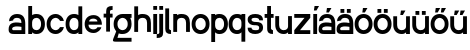 SplineFontDB: 3.2
FontName: ApolloBlock
FullName: Apollo Block
FamilyName: Apollo
Weight: Regular
Copyright: Copyright (c) 2025, Natsu Potato\nApollo Block is made available under CC BY-SA
UComments: "2025-3-12: Created with FontForge (http://fontforge.org)"
Version: 001.000
ItalicAngle: 0
UnderlinePosition: -100
UnderlineWidth: 50
Ascent: 800
Descent: 200
InvalidEm: 0
LayerCount: 2
Layer: 0 0 "Back" 1
Layer: 1 0 "Fore" 0
XUID: [1021 681 -1272466032 3114616]
StyleMap: 0x0000
FSType: 0
OS2Version: 0
OS2_WeightWidthSlopeOnly: 0
OS2_UseTypoMetrics: 1
CreationTime: 1741812626
ModificationTime: 1741913116
OS2TypoAscent: 0
OS2TypoAOffset: 1
OS2TypoDescent: 0
OS2TypoDOffset: 1
OS2TypoLinegap: 90
OS2WinAscent: 0
OS2WinAOffset: 1
OS2WinDescent: 0
OS2WinDOffset: 1
HheadAscent: 0
HheadAOffset: 1
HheadDescent: 0
HheadDOffset: 1
OS2Vendor: 'PfEd'
MarkAttachClasses: 1
DEI: 91125
LangName: 1033
Encoding: ISO8859-1
UnicodeInterp: none
NameList: AGL For New Fonts
DisplaySize: -48
AntiAlias: 1
FitToEm: 0
WinInfo: 44 22 10
BeginPrivate: 0
EndPrivate
Grid
-128 -192 m 1
 1024 -192 l 1025
-128 -128 m 1
 1024 -128 l 1025
-128 -64 m 1
 1024 -64 l 1025
-128 0 m 1
 1024 0 l 1025
-128 64 m 1
 1024 64 l 1025
-128 128 m 1
 1024 128 l 1025
-128 192 m 1
 1024 192 l 1025
-128 256 m 1
 1024 256 l 1025
-128 320 m 1
 1024 320 l 1025
-128 384 m 1
 1024 384 l 1025
-128 448 m 1
 1024 448 l 1025
-128 512 m 1
 1024 512 l 1025
-128 576 m 1
 1024 576 l 1025
-128 640 m 1
 1024 640 l 1025
-128 -192 m 1
 -128 640 l 1025
-64 -192 m 1
 -64 640 l 1025
0 -192 m 1
 0 640 l 1025
64 -192 m 1
 64 640 l 1025
128 -192 m 1
 128 640 l 1025
192 -192 m 1
 192 640 l 1025
256 -192 m 1
 256 640 l 1025
320 -192 m 1
 320 640 l 1025
384 -192 m 1
 384 640 l 1025
448 -192 m 1
 448 640 l 1025
512 -192 m 1
 512 640 l 1025
576 -192 m 1
 576 640 l 1025
640 -192 m 1
 640 640 l 1025
704 -192 m 1
 704 640 l 1025
768 -192 m 1
 768 640 l 1025
832 -192 m 1
 832 640 l 1025
896 -192 m 1
 896 640 l 1025
960 -192 m 1
 960 640 l 1025
1024 -192 m 1
 1024 640 l 1025
-128 -192 m 1025
-112 -192 m 1025
-96 -192 m 1025
-80 -192 m 1025
-64 -192 m 1025
-48 -192 m 1025
-32 -192 m 1025
-16 -192 m 1025
0 -192 m 1025
16 -192 m 1025
32 -192 m 1025
48 -192 m 1025
64 -192 m 1025
80 -192 m 1025
96 -192 m 1025
112 -192 m 1025
128 -192 m 1025
144 -192 m 1025
160 -192 m 1025
176 -192 m 1025
192 -192 m 1025
208 -192 m 1025
224 -192 m 1025
240 -192 m 1025
256 -192 m 1025
272 -192 m 1025
288 -192 m 1025
304 -192 m 1025
320 -192 m 1025
336 -192 m 1025
352 -192 m 1025
368 -192 m 1025
384 -192 m 1025
400 -192 m 1025
416 -192 m 1025
432 -192 m 1025
448 -192 m 1025
464 -192 m 1025
480 -192 m 1025
496 -192 m 1025
512 -192 m 1025
528 -192 m 1025
544 -192 m 1025
560 -192 m 1025
576 -192 m 1025
592 -192 m 1025
608 -192 m 1025
624 -192 m 1025
640 -192 m 1025
656 -192 m 1025
672 -192 m 1025
688 -192 m 1025
704 -192 m 1025
720 -192 m 1025
736 -192 m 1025
752 -192 m 1025
768 -192 m 1025
784 -192 m 1025
800 -192 m 1025
816 -192 m 1025
832 -192 m 1025
848 -192 m 1025
864 -192 m 1025
880 -192 m 1025
896 -192 m 1025
912 -192 m 1025
928 -192 m 1025
944 -192 m 1025
960 -192 m 1025
976 -192 m 1025
992 -192 m 1025
1008 -192 m 1025
1024 -192 m 1025
-128 -176 m 1025
-112 -176 m 1025
-96 -176 m 1025
-80 -176 m 1025
-64 -176 m 1025
-48 -176 m 1025
-32 -176 m 1025
-16 -176 m 1025
0 -176 m 1025
16 -176 m 1025
32 -176 m 1025
48 -176 m 1025
64 -176 m 1025
80 -176 m 1025
96 -176 m 1025
112 -176 m 1025
128 -176 m 1025
144 -176 m 1025
160 -176 m 1025
176 -176 m 1025
192 -176 m 1025
208 -176 m 1025
224 -176 m 1025
240 -176 m 1025
256 -176 m 1025
272 -176 m 1025
288 -176 m 1025
304 -176 m 1025
320 -176 m 1025
336 -176 m 1025
352 -176 m 1025
368 -176 m 1025
384 -176 m 1025
400 -176 m 1025
416 -176 m 1025
432 -176 m 1025
448 -176 m 1025
464 -176 m 1025
480 -176 m 1025
496 -176 m 1025
512 -176 m 1025
528 -176 m 1025
544 -176 m 1025
560 -176 m 1025
576 -176 m 1025
592 -176 m 1025
608 -176 m 1025
624 -176 m 1025
640 -176 m 1025
656 -176 m 1025
672 -176 m 1025
688 -176 m 1025
704 -176 m 1025
720 -176 m 1025
736 -176 m 1025
752 -176 m 1025
768 -176 m 1025
784 -176 m 1025
800 -176 m 1025
816 -176 m 1025
832 -176 m 1025
848 -176 m 1025
864 -176 m 1025
880 -176 m 1025
896 -176 m 1025
912 -176 m 1025
928 -176 m 1025
944 -176 m 1025
960 -176 m 1025
976 -176 m 1025
992 -176 m 1025
1008 -176 m 1025
1024 -176 m 1025
-128 -160 m 1025
-112 -160 m 1025
-96 -160 m 1025
-80 -160 m 1025
-64 -160 m 1025
-48 -160 m 1025
-32 -160 m 1025
-16 -160 m 1025
0 -160 m 1025
16 -160 m 1025
32 -160 m 1025
48 -160 m 1025
64 -160 m 1025
80 -160 m 1025
96 -160 m 1025
112 -160 m 1025
128 -160 m 1025
144 -160 m 1025
160 -160 m 1025
176 -160 m 1025
192 -160 m 1025
208 -160 m 1025
224 -160 m 1025
240 -160 m 1025
256 -160 m 1025
272 -160 m 1025
288 -160 m 1025
304 -160 m 1025
320 -160 m 1025
336 -160 m 1025
352 -160 m 1025
368 -160 m 1025
384 -160 m 1025
400 -160 m 1025
416 -160 m 1025
432 -160 m 1025
448 -160 m 1025
464 -160 m 1025
480 -160 m 1025
496 -160 m 1025
512 -160 m 1025
528 -160 m 1025
544 -160 m 1025
560 -160 m 1025
576 -160 m 1025
592 -160 m 1025
608 -160 m 1025
624 -160 m 1025
640 -160 m 1025
656 -160 m 1025
672 -160 m 1025
688 -160 m 1025
704 -160 m 1025
720 -160 m 1025
736 -160 m 1025
752 -160 m 1025
768 -160 m 1025
784 -160 m 1025
800 -160 m 1025
816 -160 m 1025
832 -160 m 1025
848 -160 m 1025
864 -160 m 1025
880 -160 m 1025
896 -160 m 1025
912 -160 m 1025
928 -160 m 1025
944 -160 m 1025
960 -160 m 1025
976 -160 m 1025
992 -160 m 1025
1008 -160 m 1025
1024 -160 m 1025
-128 -144 m 1025
-112 -144 m 1025
-96 -144 m 1025
-80 -144 m 1025
-64 -144 m 1025
-48 -144 m 1025
-32 -144 m 1025
-16 -144 m 1025
0 -144 m 1025
16 -144 m 1025
32 -144 m 1025
48 -144 m 1025
64 -144 m 1025
80 -144 m 1025
96 -144 m 1025
112 -144 m 1025
128 -144 m 1025
144 -144 m 1025
160 -144 m 1025
176 -144 m 1025
192 -144 m 1025
208 -144 m 1025
224 -144 m 1025
240 -144 m 1025
256 -144 m 1025
272 -144 m 1025
288 -144 m 1025
304 -144 m 1025
320 -144 m 1025
336 -144 m 1025
352 -144 m 1025
368 -144 m 1025
384 -144 m 1025
400 -144 m 1025
416 -144 m 1025
432 -144 m 1025
448 -144 m 1025
464 -144 m 1025
480 -144 m 1025
496 -144 m 1025
512 -144 m 1025
528 -144 m 1025
544 -144 m 1025
560 -144 m 1025
576 -144 m 1025
592 -144 m 1025
608 -144 m 1025
624 -144 m 1025
640 -144 m 1025
656 -144 m 1025
672 -144 m 1025
688 -144 m 1025
704 -144 m 1025
720 -144 m 1025
736 -144 m 1025
752 -144 m 1025
768 -144 m 1025
784 -144 m 1025
800 -144 m 1025
816 -144 m 1025
832 -144 m 1025
848 -144 m 1025
864 -144 m 1025
880 -144 m 1025
896 -144 m 1025
912 -144 m 1025
928 -144 m 1025
944 -144 m 1025
960 -144 m 1025
976 -144 m 1025
992 -144 m 1025
1008 -144 m 1025
1024 -144 m 1025
-128 -128 m 1025
-112 -128 m 1025
-96 -128 m 1025
-80 -128 m 1025
-64 -128 m 1025
-48 -128 m 1025
-32 -128 m 1025
-16 -128 m 1025
0 -128 m 1025
16 -128 m 1025
32 -128 m 1025
48 -128 m 1025
64 -128 m 1025
80 -128 m 1025
96 -128 m 1025
112 -128 m 1025
128 -128 m 1025
144 -128 m 1025
160 -128 m 1025
176 -128 m 1025
192 -128 m 1025
208 -128 m 1025
224 -128 m 1025
240 -128 m 1025
256 -128 m 1025
272 -128 m 1025
288 -128 m 1025
304 -128 m 1025
320 -128 m 1025
336 -128 m 1025
352 -128 m 1025
368 -128 m 1025
384 -128 m 1025
400 -128 m 1025
416 -128 m 1025
432 -128 m 1025
448 -128 m 1025
464 -128 m 1025
480 -128 m 1025
496 -128 m 1025
512 -128 m 1025
528 -128 m 1025
544 -128 m 1025
560 -128 m 1025
576 -128 m 1025
592 -128 m 1025
608 -128 m 1025
624 -128 m 1025
640 -128 m 1025
656 -128 m 1025
672 -128 m 1025
688 -128 m 1025
704 -128 m 1025
720 -128 m 1025
736 -128 m 1025
752 -128 m 1025
768 -128 m 1025
784 -128 m 1025
800 -128 m 1025
816 -128 m 1025
832 -128 m 1025
848 -128 m 1025
864 -128 m 1025
880 -128 m 1025
896 -128 m 1025
912 -128 m 1025
928 -128 m 1025
944 -128 m 1025
960 -128 m 1025
976 -128 m 1025
992 -128 m 1025
1008 -128 m 1025
1024 -128 m 1025
-128 -112 m 1025
-112 -112 m 1025
-96 -112 m 1025
-80 -112 m 1025
-64 -112 m 1025
-48 -112 m 1025
-32 -112 m 1025
-16 -112 m 1025
0 -112 m 1025
16 -112 m 1025
32 -112 m 1025
48 -112 m 1025
64 -112 m 1025
80 -112 m 1025
96 -112 m 1025
112 -112 m 1025
128 -112 m 1025
144 -112 m 1025
160 -112 m 1025
176 -112 m 1025
192 -112 m 1025
208 -112 m 1025
224 -112 m 1025
240 -112 m 1025
256 -112 m 1025
272 -112 m 1025
288 -112 m 1025
304 -112 m 1025
320 -112 m 1025
336 -112 m 1025
352 -112 m 1025
368 -112 m 1025
384 -112 m 1025
400 -112 m 1025
416 -112 m 1025
432 -112 m 1025
448 -112 m 1025
464 -112 m 1025
480 -112 m 1025
496 -112 m 1025
512 -112 m 1025
528 -112 m 1025
544 -112 m 1025
560 -112 m 1025
576 -112 m 1025
592 -112 m 1025
608 -112 m 1025
624 -112 m 1025
640 -112 m 1025
656 -112 m 1025
672 -112 m 1025
688 -112 m 1025
704 -112 m 1025
720 -112 m 1025
736 -112 m 1025
752 -112 m 1025
768 -112 m 1025
784 -112 m 1025
800 -112 m 1025
816 -112 m 1025
832 -112 m 1025
848 -112 m 1025
864 -112 m 1025
880 -112 m 1025
896 -112 m 1025
912 -112 m 1025
928 -112 m 1025
944 -112 m 1025
960 -112 m 1025
976 -112 m 1025
992 -112 m 1025
1008 -112 m 1025
1024 -112 m 1025
-128 -96 m 1025
-112 -96 m 1025
-96 -96 m 1025
-80 -96 m 1025
-64 -96 m 1025
-48 -96 m 1025
-32 -96 m 1025
-16 -96 m 1025
0 -96 m 1025
16 -96 m 1025
32 -96 m 1025
48 -96 m 1025
64 -96 m 1025
80 -96 m 1025
96 -96 m 1025
112 -96 m 1025
128 -96 m 1025
144 -96 m 1025
160 -96 m 1025
176 -96 m 1025
192 -96 m 1025
208 -96 m 1025
224 -96 m 1025
240 -96 m 1025
256 -96 m 1025
272 -96 m 1025
288 -96 m 1025
304 -96 m 1025
320 -96 m 1025
336 -96 m 1025
352 -96 m 1025
368 -96 m 1025
384 -96 m 1025
400 -96 m 1025
416 -96 m 1025
432 -96 m 1025
448 -96 m 1025
464 -96 m 1025
480 -96 m 1025
496 -96 m 1025
512 -96 m 1025
528 -96 m 1025
544 -96 m 1025
560 -96 m 1025
576 -96 m 1025
592 -96 m 1025
608 -96 m 1025
624 -96 m 1025
640 -96 m 1025
656 -96 m 1025
672 -96 m 1025
688 -96 m 1025
704 -96 m 1025
720 -96 m 1025
736 -96 m 1025
752 -96 m 1025
768 -96 m 1025
784 -96 m 1025
800 -96 m 1025
816 -96 m 1025
832 -96 m 1025
848 -96 m 1025
864 -96 m 1025
880 -96 m 1025
896 -96 m 1025
912 -96 m 1025
928 -96 m 1025
944 -96 m 1025
960 -96 m 1025
976 -96 m 1025
992 -96 m 1025
1008 -96 m 1025
1024 -96 m 1025
-128 -80 m 1025
-112 -80 m 1025
-96 -80 m 1025
-80 -80 m 1025
-64 -80 m 1025
-48 -80 m 1025
-32 -80 m 1025
-16 -80 m 1025
0 -80 m 1025
16 -80 m 1025
32 -80 m 1025
48 -80 m 1025
64 -80 m 1025
80 -80 m 1025
96 -80 m 1025
112 -80 m 1025
128 -80 m 1025
144 -80 m 1025
160 -80 m 1025
176 -80 m 1025
192 -80 m 1025
208 -80 m 1025
224 -80 m 1025
240 -80 m 1025
256 -80 m 1025
272 -80 m 1025
288 -80 m 1025
304 -80 m 1025
320 -80 m 1025
336 -80 m 1025
352 -80 m 1025
368 -80 m 1025
384 -80 m 1025
400 -80 m 1025
416 -80 m 1025
432 -80 m 1025
448 -80 m 1025
464 -80 m 1025
480 -80 m 1025
496 -80 m 1025
512 -80 m 1025
528 -80 m 1025
544 -80 m 1025
560 -80 m 1025
576 -80 m 1025
592 -80 m 1025
608 -80 m 1025
624 -80 m 1025
640 -80 m 1025
656 -80 m 1025
672 -80 m 1025
688 -80 m 1025
704 -80 m 1025
720 -80 m 1025
736 -80 m 1025
752 -80 m 1025
768 -80 m 1025
784 -80 m 1025
800 -80 m 1025
816 -80 m 1025
832 -80 m 1025
848 -80 m 1025
864 -80 m 1025
880 -80 m 1025
896 -80 m 1025
912 -80 m 1025
928 -80 m 1025
944 -80 m 1025
960 -80 m 1025
976 -80 m 1025
992 -80 m 1025
1008 -80 m 1025
1024 -80 m 1025
-128 -64 m 1025
-112 -64 m 1025
-96 -64 m 1025
-80 -64 m 1025
-64 -64 m 1025
-48 -64 m 1025
-32 -64 m 1025
-16 -64 m 1025
0 -64 m 1025
16 -64 m 1025
32 -64 m 1025
48 -64 m 1025
64 -64 m 1025
80 -64 m 1025
96 -64 m 1025
112 -64 m 1025
128 -64 m 1025
144 -64 m 1025
160 -64 m 1025
176 -64 m 1025
192 -64 m 1025
208 -64 m 1025
224 -64 m 1025
240 -64 m 1025
256 -64 m 1025
272 -64 m 1025
288 -64 m 1025
304 -64 m 1025
320 -64 m 1025
336 -64 m 1025
352 -64 m 1025
368 -64 m 1025
384 -64 m 1025
400 -64 m 1025
416 -64 m 1025
432 -64 m 1025
448 -64 m 1025
464 -64 m 1025
480 -64 m 1025
496 -64 m 1025
512 -64 m 1025
528 -64 m 1025
544 -64 m 1025
560 -64 m 1025
576 -64 m 1025
592 -64 m 1025
608 -64 m 1025
624 -64 m 1025
640 -64 m 1025
656 -64 m 1025
672 -64 m 1025
688 -64 m 1025
704 -64 m 1025
720 -64 m 1025
736 -64 m 1025
752 -64 m 1025
768 -64 m 1025
784 -64 m 1025
800 -64 m 1025
816 -64 m 1025
832 -64 m 1025
848 -64 m 1025
864 -64 m 1025
880 -64 m 1025
896 -64 m 1025
912 -64 m 1025
928 -64 m 1025
944 -64 m 1025
960 -64 m 1025
976 -64 m 1025
992 -64 m 1025
1008 -64 m 1025
1024 -64 m 1025
-128 -48 m 1025
-112 -48 m 1025
-96 -48 m 1025
-80 -48 m 1025
-64 -48 m 1025
-48 -48 m 1025
-32 -48 m 1025
-16 -48 m 1025
0 -48 m 1025
16 -48 m 1025
32 -48 m 1025
48 -48 m 1025
64 -48 m 1025
80 -48 m 1025
96 -48 m 1025
112 -48 m 1025
128 -48 m 1025
144 -48 m 1025
160 -48 m 1025
176 -48 m 1025
192 -48 m 1025
208 -48 m 1025
224 -48 m 1025
240 -48 m 1025
256 -48 m 1025
272 -48 m 1025
288 -48 m 1025
304 -48 m 1025
320 -48 m 1025
336 -48 m 1025
352 -48 m 1025
368 -48 m 1025
384 -48 m 1025
400 -48 m 1025
416 -48 m 1025
432 -48 m 1025
448 -48 m 1025
464 -48 m 1025
480 -48 m 1025
496 -48 m 1025
512 -48 m 1025
528 -48 m 1025
544 -48 m 1025
560 -48 m 1025
576 -48 m 1025
592 -48 m 1025
608 -48 m 1025
624 -48 m 1025
640 -48 m 1025
656 -48 m 1025
672 -48 m 1025
688 -48 m 1025
704 -48 m 1025
720 -48 m 1025
736 -48 m 1025
752 -48 m 1025
768 -48 m 1025
784 -48 m 1025
800 -48 m 1025
816 -48 m 1025
832 -48 m 1025
848 -48 m 1025
864 -48 m 1025
880 -48 m 1025
896 -48 m 1025
912 -48 m 1025
928 -48 m 1025
944 -48 m 1025
960 -48 m 1025
976 -48 m 1025
992 -48 m 1025
1008 -48 m 1025
1024 -48 m 1025
-128 -32 m 1025
-112 -32 m 1025
-96 -32 m 1025
-80 -32 m 1025
-64 -32 m 1025
-48 -32 m 1025
-32 -32 m 1025
-16 -32 m 1025
0 -32 m 1025
16 -32 m 1025
32 -32 m 1025
48 -32 m 1025
64 -32 m 1025
80 -32 m 1025
96 -32 m 1025
112 -32 m 1025
128 -32 m 1025
144 -32 m 1025
160 -32 m 1025
176 -32 m 1025
192 -32 m 1025
208 -32 m 1025
224 -32 m 1025
240 -32 m 1025
256 -32 m 1025
272 -32 m 1025
288 -32 m 1025
304 -32 m 1025
320 -32 m 1025
336 -32 m 1025
352 -32 m 1025
368 -32 m 1025
384 -32 m 1025
400 -32 m 1025
416 -32 m 1025
432 -32 m 1025
448 -32 m 1025
464 -32 m 1025
480 -32 m 1025
496 -32 m 1025
512 -32 m 1025
528 -32 m 1025
544 -32 m 1025
560 -32 m 1025
576 -32 m 1025
592 -32 m 1025
608 -32 m 1025
624 -32 m 1025
640 -32 m 1025
656 -32 m 1025
672 -32 m 1025
688 -32 m 1025
704 -32 m 1025
720 -32 m 1025
736 -32 m 1025
752 -32 m 1025
768 -32 m 1025
784 -32 m 1025
800 -32 m 1025
816 -32 m 1025
832 -32 m 1025
848 -32 m 1025
864 -32 m 1025
880 -32 m 1025
896 -32 m 1025
912 -32 m 1025
928 -32 m 1025
944 -32 m 1025
960 -32 m 1025
976 -32 m 1025
992 -32 m 1025
1008 -32 m 1025
1024 -32 m 1025
-128 -16 m 1025
-112 -16 m 1025
-96 -16 m 1025
-80 -16 m 1025
-64 -16 m 1025
-48 -16 m 1025
-32 -16 m 1025
-16 -16 m 1025
0 -16 m 1025
16 -16 m 1025
32 -16 m 1025
48 -16 m 1025
64 -16 m 1025
80 -16 m 1025
96 -16 m 1025
112 -16 m 1025
128 -16 m 1025
144 -16 m 1025
160 -16 m 1025
176 -16 m 1025
192 -16 m 1025
208 -16 m 1025
224 -16 m 1025
240 -16 m 1025
256 -16 m 1025
272 -16 m 1025
288 -16 m 1025
304 -16 m 1025
320 -16 m 1025
336 -16 m 1025
352 -16 m 1025
368 -16 m 1025
384 -16 m 1025
400 -16 m 1025
416 -16 m 1025
432 -16 m 1025
448 -16 m 1025
464 -16 m 1025
480 -16 m 1025
496 -16 m 1025
512 -16 m 1025
528 -16 m 1025
544 -16 m 1025
560 -16 m 1025
576 -16 m 1025
592 -16 m 1025
608 -16 m 1025
624 -16 m 1025
640 -16 m 1025
656 -16 m 1025
672 -16 m 1025
688 -16 m 1025
704 -16 m 1025
720 -16 m 1025
736 -16 m 1025
752 -16 m 1025
768 -16 m 1025
784 -16 m 1025
800 -16 m 1025
816 -16 m 1025
832 -16 m 1025
848 -16 m 1025
864 -16 m 1025
880 -16 m 1025
896 -16 m 1025
912 -16 m 1025
928 -16 m 1025
944 -16 m 1025
960 -16 m 1025
976 -16 m 1025
992 -16 m 1025
1008 -16 m 1025
1024 -16 m 1025
-128 0 m 1025
-112 0 m 1025
-96 0 m 1025
-80 0 m 1025
-64 0 m 1025
-48 0 m 1025
-32 0 m 1025
-16 0 m 1025
0 0 m 1025
16 0 m 1025
32 0 m 1025
48 0 m 1025
64 0 m 1025
80 0 m 1025
96 0 m 1025
112 0 m 1025
128 0 m 1025
144 0 m 1025
160 0 m 1025
176 0 m 1025
192 0 m 1025
208 0 m 1025
224 0 m 1025
240 0 m 1025
256 0 m 1025
272 0 m 1025
288 0 m 1025
304 0 m 1025
320 0 m 1025
336 0 m 1025
352 0 m 1025
368 0 m 1025
384 0 m 1025
400 0 m 1025
416 0 m 1025
432 0 m 1025
448 0 m 1025
464 0 m 1025
480 0 m 1025
496 0 m 1025
512 0 m 1025
528 0 m 1025
544 0 m 1025
560 0 m 1025
576 0 m 1025
592 0 m 1025
608 0 m 1025
624 0 m 1025
640 0 m 1025
656 0 m 1025
672 0 m 1025
688 0 m 1025
704 0 m 1025
720 0 m 1025
736 0 m 1025
752 0 m 1025
768 0 m 1025
784 0 m 1025
800 0 m 1025
816 0 m 1025
832 0 m 1025
848 0 m 1025
864 0 m 1025
880 0 m 1025
896 0 m 1025
912 0 m 1025
928 0 m 1025
944 0 m 1025
960 0 m 1025
976 0 m 1025
992 0 m 1025
1008 0 m 1025
1024 0 m 1025
-128 16 m 1025
-112 16 m 1025
-96 16 m 1025
-80 16 m 1025
-64 16 m 1025
-48 16 m 1025
-32 16 m 1025
-16 16 m 1025
0 16 m 1025
16 16 m 1025
32 16 m 1025
48 16 m 1025
64 16 m 1025
80 16 m 1025
96 16 m 1025
112 16 m 1025
128 16 m 1025
144 16 m 1025
160 16 m 1025
176 16 m 1025
192 16 m 1025
208 16 m 1025
224 16 m 1025
240 16 m 1025
256 16 m 1025
272 16 m 1025
288 16 m 1025
304 16 m 1025
320 16 m 1025
336 16 m 1025
352 16 m 1025
368 16 m 1025
384 16 m 1025
400 16 m 1025
416 16 m 1025
432 16 m 1025
448 16 m 1025
464 16 m 1025
480 16 m 1025
496 16 m 1025
512 16 m 1025
528 16 m 1025
544 16 m 1025
560 16 m 1025
576 16 m 1025
592 16 m 1025
608 16 m 1025
624 16 m 1025
640 16 m 1025
656 16 m 1025
672 16 m 1025
688 16 m 1025
704 16 m 1025
720 16 m 1025
736 16 m 1025
752 16 m 1025
768 16 m 1025
784 16 m 1025
800 16 m 1025
816 16 m 1025
832 16 m 1025
848 16 m 1025
864 16 m 1025
880 16 m 1025
896 16 m 1025
912 16 m 1025
928 16 m 1025
944 16 m 1025
960 16 m 1025
976 16 m 1025
992 16 m 1025
1008 16 m 1025
1024 16 m 1025
-128 32 m 1025
-112 32 m 1025
-96 32 m 1025
-80 32 m 1025
-64 32 m 1025
-48 32 m 1025
-32 32 m 1025
-16 32 m 1025
0 32 m 1025
16 32 m 1025
32 32 m 1025
48 32 m 1025
64 32 m 1025
80 32 m 1025
96 32 m 1025
112 32 m 1025
128 32 m 1025
144 32 m 1025
160 32 m 1025
176 32 m 1025
192 32 m 1025
208 32 m 1025
224 32 m 1025
240 32 m 1025
256 32 m 1025
272 32 m 1025
288 32 m 1025
304 32 m 1025
320 32 m 1025
336 32 m 1025
352 32 m 1025
368 32 m 1025
384 32 m 1025
400 32 m 1025
416 32 m 1025
432 32 m 1025
448 32 m 1025
464 32 m 1025
480 32 m 1025
496 32 m 1025
512 32 m 1025
528 32 m 1025
544 32 m 1025
560 32 m 1025
576 32 m 1025
592 32 m 1025
608 32 m 1025
624 32 m 1025
640 32 m 1025
656 32 m 1025
672 32 m 1025
688 32 m 1025
704 32 m 1025
720 32 m 1025
736 32 m 1025
752 32 m 1025
768 32 m 1025
784 32 m 1025
800 32 m 1025
816 32 m 1025
832 32 m 1025
848 32 m 1025
864 32 m 1025
880 32 m 1025
896 32 m 1025
912 32 m 1025
928 32 m 1025
944 32 m 1025
960 32 m 1025
976 32 m 1025
992 32 m 1025
1008 32 m 1025
1024 32 m 1025
-128 48 m 1025
-112 48 m 1025
-96 48 m 1025
-80 48 m 1025
-64 48 m 1025
-48 48 m 1025
-32 48 m 1025
-16 48 m 1025
0 48 m 1025
16 48 m 1025
32 48 m 1025
48 48 m 1025
64 48 m 1025
80 48 m 1025
96 48 m 1025
112 48 m 1025
128 48 m 1025
144 48 m 1025
160 48 m 1025
176 48 m 1025
192 48 m 1025
208 48 m 1025
224 48 m 1025
240 48 m 1025
256 48 m 1025
272 48 m 1025
288 48 m 1025
304 48 m 1025
320 48 m 1025
336 48 m 1025
352 48 m 1025
368 48 m 1025
384 48 m 1025
400 48 m 1025
416 48 m 1025
432 48 m 1025
448 48 m 1025
464 48 m 1025
480 48 m 1025
496 48 m 1025
512 48 m 1025
528 48 m 1025
544 48 m 1025
560 48 m 1025
576 48 m 1025
592 48 m 1025
608 48 m 1025
624 48 m 1025
640 48 m 1025
656 48 m 1025
672 48 m 1025
688 48 m 1025
704 48 m 1025
720 48 m 1025
736 48 m 1025
752 48 m 1025
768 48 m 1025
784 48 m 1025
800 48 m 1025
816 48 m 1025
832 48 m 1025
848 48 m 1025
864 48 m 1025
880 48 m 1025
896 48 m 1025
912 48 m 1025
928 48 m 1025
944 48 m 1025
960 48 m 1025
976 48 m 1025
992 48 m 1025
1008 48 m 1025
1024 48 m 1025
-128 64 m 1025
-112 64 m 1025
-96 64 m 1025
-80 64 m 1025
-64 64 m 1025
-48 64 m 1025
-32 64 m 1025
-16 64 m 1025
0 64 m 1025
16 64 m 1025
32 64 m 1025
48 64 m 1025
64 64 m 1025
80 64 m 1025
96 64 m 1025
112 64 m 1025
128 64 m 1025
144 64 m 1025
160 64 m 1025
176 64 m 1025
192 64 m 1025
208 64 m 1025
224 64 m 1025
240 64 m 1025
256 64 m 1025
272 64 m 1025
288 64 m 1025
304 64 m 1025
320 64 m 1025
336 64 m 1025
352 64 m 1025
368 64 m 1025
384 64 m 1025
400 64 m 1025
416 64 m 1025
432 64 m 1025
448 64 m 1025
464 64 m 1025
480 64 m 1025
496 64 m 1025
512 64 m 1025
528 64 m 1025
544 64 m 1025
560 64 m 1025
576 64 m 1025
592 64 m 1025
608 64 m 1025
624 64 m 1025
640 64 m 1025
656 64 m 1025
672 64 m 1025
688 64 m 1025
704 64 m 1025
720 64 m 1025
736 64 m 1025
752 64 m 1025
768 64 m 1025
784 64 m 1025
800 64 m 1025
816 64 m 1025
832 64 m 1025
848 64 m 1025
864 64 m 1025
880 64 m 1025
896 64 m 1025
912 64 m 1025
928 64 m 1025
944 64 m 1025
960 64 m 1025
976 64 m 1025
992 64 m 1025
1008 64 m 1025
1024 64 m 1025
-128 80 m 1025
-112 80 m 1025
-96 80 m 1025
-80 80 m 1025
-64 80 m 1025
-48 80 m 1025
-32 80 m 1025
-16 80 m 1025
0 80 m 1025
16 80 m 1025
32 80 m 1025
48 80 m 1025
64 80 m 1025
80 80 m 1025
96 80 m 1025
112 80 m 1025
128 80 m 1025
144 80 m 1025
160 80 m 1025
176 80 m 1025
192 80 m 1025
208 80 m 1025
224 80 m 1025
240 80 m 1025
256 80 m 1025
272 80 m 1025
288 80 m 1025
304 80 m 1025
320 80 m 1025
336 80 m 1025
352 80 m 1025
368 80 m 1025
384 80 m 1025
400 80 m 1025
416 80 m 1025
432 80 m 1025
448 80 m 1025
464 80 m 1025
480 80 m 1025
496 80 m 1025
512 80 m 1025
528 80 m 1025
544 80 m 1025
560 80 m 1025
576 80 m 1025
592 80 m 1025
608 80 m 1025
624 80 m 1025
640 80 m 1025
656 80 m 1025
672 80 m 1025
688 80 m 1025
704 80 m 1025
720 80 m 1025
736 80 m 1025
752 80 m 1025
768 80 m 1025
784 80 m 1025
800 80 m 1025
816 80 m 1025
832 80 m 1025
848 80 m 1025
864 80 m 1025
880 80 m 1025
896 80 m 1025
912 80 m 1025
928 80 m 1025
944 80 m 1025
960 80 m 1025
976 80 m 1025
992 80 m 1025
1008 80 m 1025
1024 80 m 1025
-128 96 m 1025
-112 96 m 1025
-96 96 m 1025
-80 96 m 1025
-64 96 m 1025
-48 96 m 1025
-32 96 m 1025
-16 96 m 1025
0 96 m 1025
16 96 m 1025
32 96 m 1025
48 96 m 1025
64 96 m 1025
80 96 m 1025
96 96 m 1025
112 96 m 1025
128 96 m 1025
144 96 m 1025
160 96 m 1025
176 96 m 1025
192 96 m 1025
208 96 m 1025
224 96 m 1025
240 96 m 1025
256 96 m 1025
272 96 m 1025
288 96 m 1025
304 96 m 1025
320 96 m 1025
336 96 m 1025
352 96 m 1025
368 96 m 1025
384 96 m 1025
400 96 m 1025
416 96 m 1025
432 96 m 1025
448 96 m 1025
464 96 m 1025
480 96 m 1025
496 96 m 1025
512 96 m 1025
528 96 m 1025
544 96 m 1025
560 96 m 1025
576 96 m 1025
592 96 m 1025
608 96 m 1025
624 96 m 1025
640 96 m 1025
656 96 m 1025
672 96 m 1025
688 96 m 1025
704 96 m 1025
720 96 m 1025
736 96 m 1025
752 96 m 1025
768 96 m 1025
784 96 m 1025
800 96 m 1025
816 96 m 1025
832 96 m 1025
848 96 m 1025
864 96 m 1025
880 96 m 1025
896 96 m 1025
912 96 m 1025
928 96 m 1025
944 96 m 1025
960 96 m 1025
976 96 m 1025
992 96 m 1025
1008 96 m 1025
1024 96 m 1025
-128 112 m 1025
-112 112 m 1025
-96 112 m 1025
-80 112 m 1025
-64 112 m 1025
-48 112 m 1025
-32 112 m 1025
-16 112 m 1025
0 112 m 1025
16 112 m 1025
32 112 m 1025
48 112 m 1025
64 112 m 1025
80 112 m 1025
96 112 m 1025
112 112 m 1025
128 112 m 1025
144 112 m 1025
160 112 m 1025
176 112 m 1025
192 112 m 1025
208 112 m 1025
224 112 m 1025
240 112 m 1025
256 112 m 1025
272 112 m 1025
288 112 m 1025
304 112 m 1025
320 112 m 1025
336 112 m 1025
352 112 m 1025
368 112 m 1025
384 112 m 1025
400 112 m 1025
416 112 m 1025
432 112 m 1025
448 112 m 1025
464 112 m 1025
480 112 m 1025
496 112 m 1025
512 112 m 1025
528 112 m 1025
544 112 m 1025
560 112 m 1025
576 112 m 1025
592 112 m 1025
608 112 m 1025
624 112 m 1025
640 112 m 1025
656 112 m 1025
672 112 m 1025
688 112 m 1025
704 112 m 1025
720 112 m 1025
736 112 m 1025
752 112 m 1025
768 112 m 1025
784 112 m 1025
800 112 m 1025
816 112 m 1025
832 112 m 1025
848 112 m 1025
864 112 m 1025
880 112 m 1025
896 112 m 1025
912 112 m 1025
928 112 m 1025
944 112 m 1025
960 112 m 1025
976 112 m 1025
992 112 m 1025
1008 112 m 1025
1024 112 m 1025
-128 128 m 1025
-112 128 m 1025
-96 128 m 1025
-80 128 m 1025
-64 128 m 1025
-48 128 m 1025
-32 128 m 1025
-16 128 m 1025
0 128 m 1025
16 128 m 1025
32 128 m 1025
48 128 m 1025
64 128 m 1025
80 128 m 1025
96 128 m 1025
112 128 m 1025
128 128 m 1025
144 128 m 1025
160 128 m 1025
176 128 m 1025
192 128 m 1025
208 128 m 1025
224 128 m 1025
240 128 m 1025
256 128 m 1025
272 128 m 1025
288 128 m 1025
304 128 m 1025
320 128 m 1025
336 128 m 1025
352 128 m 1025
368 128 m 1025
384 128 m 1025
400 128 m 1025
416 128 m 1025
432 128 m 1025
448 128 m 1025
464 128 m 1025
480 128 m 1025
496 128 m 1025
512 128 m 1025
528 128 m 1025
544 128 m 1025
560 128 m 1025
576 128 m 1025
592 128 m 1025
608 128 m 1025
624 128 m 1025
640 128 m 1025
656 128 m 1025
672 128 m 1025
688 128 m 1025
704 128 m 1025
720 128 m 1025
736 128 m 1025
752 128 m 1025
768 128 m 1025
784 128 m 1025
800 128 m 1025
816 128 m 1025
832 128 m 1025
848 128 m 1025
864 128 m 1025
880 128 m 1025
896 128 m 1025
912 128 m 1025
928 128 m 1025
944 128 m 1025
960 128 m 1025
976 128 m 1025
992 128 m 1025
1008 128 m 1025
1024 128 m 1025
-128 144 m 1025
-112 144 m 1025
-96 144 m 1025
-80 144 m 1025
-64 144 m 1025
-48 144 m 1025
-32 144 m 1025
-16 144 m 1025
0 144 m 1025
16 144 m 1025
32 144 m 1025
48 144 m 1025
64 144 m 1025
80 144 m 1025
96 144 m 1025
112 144 m 1025
128 144 m 1025
144 144 m 1025
160 144 m 1025
176 144 m 1025
192 144 m 1025
208 144 m 1025
224 144 m 1025
240 144 m 1025
256 144 m 1025
272 144 m 1025
288 144 m 1025
304 144 m 1025
320 144 m 1025
336 144 m 1025
352 144 m 1025
368 144 m 1025
384 144 m 1025
400 144 m 1025
416 144 m 1025
432 144 m 1025
448 144 m 1025
464 144 m 1025
480 144 m 1025
496 144 m 1025
512 144 m 1025
528 144 m 1025
544 144 m 1025
560 144 m 1025
576 144 m 1025
592 144 m 1025
608 144 m 1025
624 144 m 1025
640 144 m 1025
656 144 m 1025
672 144 m 1025
688 144 m 1025
704 144 m 1025
720 144 m 1025
736 144 m 1025
752 144 m 1025
768 144 m 1025
784 144 m 1025
800 144 m 1025
816 144 m 1025
832 144 m 1025
848 144 m 1025
864 144 m 1025
880 144 m 1025
896 144 m 1025
912 144 m 1025
928 144 m 1025
944 144 m 1025
960 144 m 1025
976 144 m 1025
992 144 m 1025
1008 144 m 1025
1024 144 m 1025
-128 160 m 1025
-112 160 m 1025
-96 160 m 1025
-80 160 m 1025
-64 160 m 1025
-48 160 m 1025
-32 160 m 1025
-16 160 m 1025
0 160 m 1025
16 160 m 1025
32 160 m 1025
48 160 m 1025
64 160 m 1025
80 160 m 1025
96 160 m 1025
112 160 m 1025
128 160 m 1025
144 160 m 1025
160 160 m 1025
176 160 m 1025
192 160 m 1025
208 160 m 1025
224 160 m 1025
240 160 m 1025
256 160 m 1025
272 160 m 1025
288 160 m 1025
304 160 m 1025
320 160 m 1025
336 160 m 1025
352 160 m 1025
368 160 m 1025
384 160 m 1025
400 160 m 1025
416 160 m 1025
432 160 m 1025
448 160 m 1025
464 160 m 1025
480 160 m 1025
496 160 m 1025
512 160 m 1025
528 160 m 1025
544 160 m 1025
560 160 m 1025
576 160 m 1025
592 160 m 1025
608 160 m 1025
624 160 m 1025
640 160 m 1025
656 160 m 1025
672 160 m 1025
688 160 m 1025
704 160 m 1025
720 160 m 1025
736 160 m 1025
752 160 m 1025
768 160 m 1025
784 160 m 1025
800 160 m 1025
816 160 m 1025
832 160 m 1025
848 160 m 1025
864 160 m 1025
880 160 m 1025
896 160 m 1025
912 160 m 1025
928 160 m 1025
944 160 m 1025
960 160 m 1025
976 160 m 1025
992 160 m 1025
1008 160 m 1025
1024 160 m 1025
-128 176 m 1025
-112 176 m 1025
-96 176 m 1025
-80 176 m 1025
-64 176 m 1025
-48 176 m 1025
-32 176 m 1025
-16 176 m 1025
0 176 m 1025
16 176 m 1025
32 176 m 1025
48 176 m 1025
64 176 m 1025
80 176 m 1025
96 176 m 1025
112 176 m 1025
128 176 m 1025
144 176 m 1025
160 176 m 1025
176 176 m 1025
192 176 m 1025
208 176 m 1025
224 176 m 1025
240 176 m 1025
256 176 m 1025
272 176 m 1025
288 176 m 1025
304 176 m 1025
320 176 m 1025
336 176 m 1025
352 176 m 1025
368 176 m 1025
384 176 m 1025
400 176 m 1025
416 176 m 1025
432 176 m 1025
448 176 m 1025
464 176 m 1025
480 176 m 1025
496 176 m 1025
512 176 m 1025
528 176 m 1025
544 176 m 1025
560 176 m 1025
576 176 m 1025
592 176 m 1025
608 176 m 1025
624 176 m 1025
640 176 m 1025
656 176 m 1025
672 176 m 1025
688 176 m 1025
704 176 m 1025
720 176 m 1025
736 176 m 1025
752 176 m 1025
768 176 m 1025
784 176 m 1025
800 176 m 1025
816 176 m 1025
832 176 m 1025
848 176 m 1025
864 176 m 1025
880 176 m 1025
896 176 m 1025
912 176 m 1025
928 176 m 1025
944 176 m 1025
960 176 m 1025
976 176 m 1025
992 176 m 1025
1008 176 m 1025
1024 176 m 1025
-128 192 m 1025
-112 192 m 1025
-96 192 m 1025
-80 192 m 1025
-64 192 m 1025
-48 192 m 1025
-32 192 m 1025
-16 192 m 1025
0 192 m 1025
16 192 m 1025
32 192 m 1025
48 192 m 1025
64 192 m 1025
80 192 m 1025
96 192 m 1025
112 192 m 1025
128 192 m 1025
144 192 m 1025
160 192 m 1025
176 192 m 1025
192 192 m 1025
208 192 m 1025
224 192 m 1025
240 192 m 1025
256 192 m 1025
272 192 m 1025
288 192 m 1025
304 192 m 1025
320 192 m 1025
336 192 m 1025
352 192 m 1025
368 192 m 1025
384 192 m 1025
400 192 m 1025
416 192 m 1025
432 192 m 1025
448 192 m 1025
464 192 m 1025
480 192 m 1025
496 192 m 1025
512 192 m 1025
528 192 m 1025
544 192 m 1025
560 192 m 1025
576 192 m 1025
592 192 m 1025
608 192 m 1025
624 192 m 1025
640 192 m 1025
656 192 m 1025
672 192 m 1025
688 192 m 1025
704 192 m 1025
720 192 m 1025
736 192 m 1025
752 192 m 1025
768 192 m 1025
784 192 m 1025
800 192 m 1025
816 192 m 1025
832 192 m 1025
848 192 m 1025
864 192 m 1025
880 192 m 1025
896 192 m 1025
912 192 m 1025
928 192 m 1025
944 192 m 1025
960 192 m 1025
976 192 m 1025
992 192 m 1025
1008 192 m 1025
1024 192 m 1025
-128 208 m 1025
-112 208 m 1025
-96 208 m 1025
-80 208 m 1025
-64 208 m 1025
-48 208 m 1025
-32 208 m 1025
-16 208 m 1025
0 208 m 1025
16 208 m 1025
32 208 m 1025
48 208 m 1025
64 208 m 1025
80 208 m 1025
96 208 m 1025
112 208 m 1025
128 208 m 1025
144 208 m 1025
160 208 m 1025
176 208 m 1025
192 208 m 1025
208 208 m 1025
224 208 m 1025
240 208 m 1025
256 208 m 1025
272 208 m 1025
288 208 m 1025
304 208 m 1025
320 208 m 1025
336 208 m 1025
352 208 m 1025
368 208 m 1025
384 208 m 1025
400 208 m 1025
416 208 m 1025
432 208 m 1025
448 208 m 1025
464 208 m 1025
480 208 m 1025
496 208 m 1025
512 208 m 1025
528 208 m 1025
544 208 m 1025
560 208 m 1025
576 208 m 1025
592 208 m 1025
608 208 m 1025
624 208 m 1025
640 208 m 1025
656 208 m 1025
672 208 m 1025
688 208 m 1025
704 208 m 1025
720 208 m 1025
736 208 m 1025
752 208 m 1025
768 208 m 1025
784 208 m 1025
800 208 m 1025
816 208 m 1025
832 208 m 1025
848 208 m 1025
864 208 m 1025
880 208 m 1025
896 208 m 1025
912 208 m 1025
928 208 m 1025
944 208 m 1025
960 208 m 1025
976 208 m 1025
992 208 m 1025
1008 208 m 1025
1024 208 m 1025
-128 224 m 1025
-112 224 m 1025
-96 224 m 1025
-80 224 m 1025
-64 224 m 1025
-48 224 m 1025
-32 224 m 1025
-16 224 m 1025
0 224 m 1025
16 224 m 1025
32 224 m 1025
48 224 m 1025
64 224 m 1025
80 224 m 1025
96 224 m 1025
112 224 m 1025
128 224 m 1025
144 224 m 1025
160 224 m 1025
176 224 m 1025
192 224 m 1025
208 224 m 1025
224 224 m 1025
240 224 m 1025
256 224 m 1025
272 224 m 1025
288 224 m 1025
304 224 m 1025
320 224 m 1025
336 224 m 1025
352 224 m 1025
368 224 m 1025
384 224 m 1025
400 224 m 1025
416 224 m 1025
432 224 m 1025
448 224 m 1025
464 224 m 1025
480 224 m 1025
496 224 m 1025
512 224 m 1025
528 224 m 1025
544 224 m 1025
560 224 m 1025
576 224 m 1025
592 224 m 1025
608 224 m 1025
624 224 m 1025
640 224 m 1025
656 224 m 1025
672 224 m 1025
688 224 m 1025
704 224 m 1025
720 224 m 1025
736 224 m 1025
752 224 m 1025
768 224 m 1025
784 224 m 1025
800 224 m 1025
816 224 m 1025
832 224 m 1025
848 224 m 1025
864 224 m 1025
880 224 m 1025
896 224 m 1025
912 224 m 1025
928 224 m 1025
944 224 m 1025
960 224 m 1025
976 224 m 1025
992 224 m 1025
1008 224 m 1025
1024 224 m 1025
-128 240 m 1025
-112 240 m 1025
-96 240 m 1025
-80 240 m 1025
-64 240 m 1025
-48 240 m 1025
-32 240 m 1025
-16 240 m 1025
0 240 m 1025
16 240 m 1025
32 240 m 1025
48 240 m 1025
64 240 m 1025
80 240 m 1025
96 240 m 1025
112 240 m 1025
128 240 m 1025
144 240 m 1025
160 240 m 1025
176 240 m 1025
192 240 m 1025
208 240 m 1025
224 240 m 1025
240 240 m 1025
256 240 m 1025
272 240 m 1025
288 240 m 1025
304 240 m 1025
320 240 m 1025
336 240 m 1025
352 240 m 1025
368 240 m 1025
384 240 m 1025
400 240 m 1025
416 240 m 1025
432 240 m 1025
448 240 m 1025
464 240 m 1025
480 240 m 1025
496 240 m 1025
512 240 m 1025
528 240 m 1025
544 240 m 1025
560 240 m 1025
576 240 m 1025
592 240 m 1025
608 240 m 1025
624 240 m 1025
640 240 m 1025
656 240 m 1025
672 240 m 1025
688 240 m 1025
704 240 m 1025
720 240 m 1025
736 240 m 1025
752 240 m 1025
768 240 m 1025
784 240 m 1025
800 240 m 1025
816 240 m 1025
832 240 m 1025
848 240 m 1025
864 240 m 1025
880 240 m 1025
896 240 m 1025
912 240 m 1025
928 240 m 1025
944 240 m 1025
960 240 m 1025
976 240 m 1025
992 240 m 1025
1008 240 m 1025
1024 240 m 1025
-128 256 m 1025
-112 256 m 1025
-96 256 m 1025
-80 256 m 1025
-64 256 m 1025
-48 256 m 1025
-32 256 m 1025
-16 256 m 1025
0 256 m 1025
16 256 m 1025
32 256 m 1025
48 256 m 1025
64 256 m 1025
80 256 m 1025
96 256 m 1025
112 256 m 1025
128 256 m 1025
144 256 m 1025
160 256 m 1025
176 256 m 1025
192 256 m 1025
208 256 m 1025
224 256 m 1025
240 256 m 1025
256 256 m 1025
272 256 m 1025
288 256 m 1025
304 256 m 1025
320 256 m 1025
336 256 m 1025
352 256 m 1025
368 256 m 1025
384 256 m 1025
400 256 m 1025
416 256 m 1025
432 256 m 1025
448 256 m 1025
464 256 m 1025
480 256 m 1025
496 256 m 1025
512 256 m 1025
528 256 m 1025
544 256 m 1025
560 256 m 1025
576 256 m 1025
592 256 m 1025
608 256 m 1025
624 256 m 1025
640 256 m 1025
656 256 m 1025
672 256 m 1025
688 256 m 1025
704 256 m 1025
720 256 m 1025
736 256 m 1025
752 256 m 1025
768 256 m 1025
784 256 m 1025
800 256 m 1025
816 256 m 1025
832 256 m 1025
848 256 m 1025
864 256 m 1025
880 256 m 1025
896 256 m 1025
912 256 m 1025
928 256 m 1025
944 256 m 1025
960 256 m 1025
976 256 m 1025
992 256 m 1025
1008 256 m 1025
1024 256 m 1025
-128 272 m 1025
-112 272 m 1025
-96 272 m 1025
-80 272 m 1025
-64 272 m 1025
-48 272 m 1025
-32 272 m 1025
-16 272 m 1025
0 272 m 1025
16 272 m 1025
32 272 m 1025
48 272 m 1025
64 272 m 1025
80 272 m 1025
96 272 m 1025
112 272 m 1025
128 272 m 1025
144 272 m 1025
160 272 m 1025
176 272 m 1025
192 272 m 1025
208 272 m 1025
224 272 m 1025
240 272 m 1025
256 272 m 1025
272 272 m 1025
288 272 m 1025
304 272 m 1025
320 272 m 1025
336 272 m 1025
352 272 m 1025
368 272 m 1025
384 272 m 1025
400 272 m 1025
416 272 m 1025
432 272 m 1025
448 272 m 1025
464 272 m 1025
480 272 m 1025
496 272 m 1025
512 272 m 1025
528 272 m 1025
544 272 m 1025
560 272 m 1025
576 272 m 1025
592 272 m 1025
608 272 m 1025
624 272 m 1025
640 272 m 1025
656 272 m 1025
672 272 m 1025
688 272 m 1025
704 272 m 1025
720 272 m 1025
736 272 m 1025
752 272 m 1025
768 272 m 1025
784 272 m 1025
800 272 m 1025
816 272 m 1025
832 272 m 1025
848 272 m 1025
864 272 m 1025
880 272 m 1025
896 272 m 1025
912 272 m 1025
928 272 m 1025
944 272 m 1025
960 272 m 1025
976 272 m 1025
992 272 m 1025
1008 272 m 1025
1024 272 m 1025
-128 288 m 1025
-112 288 m 1025
-96 288 m 1025
-80 288 m 1025
-64 288 m 1025
-48 288 m 1025
-32 288 m 1025
-16 288 m 1025
0 288 m 1025
16 288 m 1025
32 288 m 1025
48 288 m 1025
64 288 m 1025
80 288 m 1025
96 288 m 1025
112 288 m 1025
128 288 m 1025
144 288 m 1025
160 288 m 1025
176 288 m 1025
192 288 m 1025
208 288 m 1025
224 288 m 1025
240 288 m 1025
256 288 m 1025
272 288 m 1025
288 288 m 1025
304 288 m 1025
320 288 m 1025
336 288 m 1025
352 288 m 1025
368 288 m 1025
384 288 m 1025
400 288 m 1025
416 288 m 1025
432 288 m 1025
448 288 m 1025
464 288 m 1025
480 288 m 1025
496 288 m 1025
512 288 m 1025
528 288 m 1025
544 288 m 1025
560 288 m 1025
576 288 m 1025
592 288 m 1025
608 288 m 1025
624 288 m 1025
640 288 m 1025
656 288 m 1025
672 288 m 1025
688 288 m 1025
704 288 m 1025
720 288 m 1025
736 288 m 1025
752 288 m 1025
768 288 m 1025
784 288 m 1025
800 288 m 1025
816 288 m 1025
832 288 m 1025
848 288 m 1025
864 288 m 1025
880 288 m 1025
896 288 m 1025
912 288 m 1025
928 288 m 1025
944 288 m 1025
960 288 m 1025
976 288 m 1025
992 288 m 1025
1008 288 m 1025
1024 288 m 1025
-128 304 m 1025
-112 304 m 1025
-96 304 m 1025
-80 304 m 1025
-64 304 m 1025
-48 304 m 1025
-32 304 m 1025
-16 304 m 1025
0 304 m 1025
16 304 m 1025
32 304 m 1025
48 304 m 1025
64 304 m 1025
80 304 m 1025
96 304 m 1025
112 304 m 1025
128 304 m 1025
144 304 m 1025
160 304 m 1025
176 304 m 1025
192 304 m 1025
208 304 m 1025
224 304 m 1025
240 304 m 1025
256 304 m 1025
272 304 m 1025
288 304 m 1025
304 304 m 1025
320 304 m 1025
336 304 m 1025
352 304 m 1025
368 304 m 1025
384 304 m 1025
400 304 m 1025
416 304 m 1025
432 304 m 1025
448 304 m 1025
464 304 m 1025
480 304 m 1025
496 304 m 1025
512 304 m 1025
528 304 m 1025
544 304 m 1025
560 304 m 1025
576 304 m 1025
592 304 m 1025
608 304 m 1025
624 304 m 1025
640 304 m 1025
656 304 m 1025
672 304 m 1025
688 304 m 1025
704 304 m 1025
720 304 m 1025
736 304 m 1025
752 304 m 1025
768 304 m 1025
784 304 m 1025
800 304 m 1025
816 304 m 1025
832 304 m 1025
848 304 m 1025
864 304 m 1025
880 304 m 1025
896 304 m 1025
912 304 m 1025
928 304 m 1025
944 304 m 1025
960 304 m 1025
976 304 m 1025
992 304 m 1025
1008 304 m 1025
1024 304 m 1025
-128 320 m 1025
-112 320 m 1025
-96 320 m 1025
-80 320 m 1025
-64 320 m 1025
-48 320 m 1025
-32 320 m 1025
-16 320 m 1025
0 320 m 1025
16 320 m 1025
32 320 m 1025
48 320 m 1025
64 320 m 1025
80 320 m 1025
96 320 m 1025
112 320 m 1025
128 320 m 1025
144 320 m 1025
160 320 m 1025
176 320 m 1025
192 320 m 1025
208 320 m 1025
224 320 m 1025
240 320 m 1025
256 320 m 1025
272 320 m 1025
288 320 m 1025
304 320 m 1025
320 320 m 1025
336 320 m 1025
352 320 m 1025
368 320 m 1025
384 320 m 1025
400 320 m 1025
416 320 m 1025
432 320 m 1025
448 320 m 1025
464 320 m 1025
480 320 m 1025
496 320 m 1025
512 320 m 1025
528 320 m 1025
544 320 m 1025
560 320 m 1025
576 320 m 1025
592 320 m 1025
608 320 m 1025
624 320 m 1025
640 320 m 1025
656 320 m 1025
672 320 m 1025
688 320 m 1025
704 320 m 1025
720 320 m 1025
736 320 m 1025
752 320 m 1025
768 320 m 1025
784 320 m 1025
800 320 m 1025
816 320 m 1025
832 320 m 1025
848 320 m 1025
864 320 m 1025
880 320 m 1025
896 320 m 1025
912 320 m 1025
928 320 m 1025
944 320 m 1025
960 320 m 1025
976 320 m 1025
992 320 m 1025
1008 320 m 1025
1024 320 m 1025
-128 336 m 1025
-112 336 m 1025
-96 336 m 1025
-80 336 m 1025
-64 336 m 1025
-48 336 m 1025
-32 336 m 1025
-16 336 m 1025
0 336 m 1025
16 336 m 1025
32 336 m 1025
48 336 m 1025
64 336 m 1025
80 336 m 1025
96 336 m 1025
112 336 m 1025
128 336 m 1025
144 336 m 1025
160 336 m 1025
176 336 m 1025
192 336 m 1025
208 336 m 1025
224 336 m 1025
240 336 m 1025
256 336 m 1025
272 336 m 1025
288 336 m 1025
304 336 m 1025
320 336 m 1025
336 336 m 1025
352 336 m 1025
368 336 m 1025
384 336 m 1025
400 336 m 1025
416 336 m 1025
432 336 m 1025
448 336 m 1025
464 336 m 1025
480 336 m 1025
496 336 m 1025
512 336 m 1025
528 336 m 1025
544 336 m 1025
560 336 m 1025
576 336 m 1025
592 336 m 1025
608 336 m 1025
624 336 m 1025
640 336 m 1025
656 336 m 1025
672 336 m 1025
688 336 m 1025
704 336 m 1025
720 336 m 1025
736 336 m 1025
752 336 m 1025
768 336 m 1025
784 336 m 1025
800 336 m 1025
816 336 m 1025
832 336 m 1025
848 336 m 1025
864 336 m 1025
880 336 m 1025
896 336 m 1025
912 336 m 1025
928 336 m 1025
944 336 m 1025
960 336 m 1025
976 336 m 1025
992 336 m 1025
1008 336 m 1025
1024 336 m 1025
-128 352 m 1025
-112 352 m 1025
-96 352 m 1025
-80 352 m 1025
-64 352 m 1025
-48 352 m 1025
-32 352 m 1025
-16 352 m 1025
0 352 m 1025
16 352 m 1025
32 352 m 1025
48 352 m 1025
64 352 m 1025
80 352 m 1025
96 352 m 1025
112 352 m 1025
128 352 m 1025
144 352 m 1025
160 352 m 1025
176 352 m 1025
192 352 m 1025
208 352 m 1025
224 352 m 1025
240 352 m 1025
256 352 m 1025
272 352 m 1025
288 352 m 1025
304 352 m 1025
320 352 m 1025
336 352 m 1025
352 352 m 1025
368 352 m 1025
384 352 m 1025
400 352 m 1025
416 352 m 1025
432 352 m 1025
448 352 m 1025
464 352 m 1025
480 352 m 1025
496 352 m 1025
512 352 m 1025
528 352 m 1025
544 352 m 1025
560 352 m 1025
576 352 m 1025
592 352 m 1025
608 352 m 1025
624 352 m 1025
640 352 m 1025
656 352 m 1025
672 352 m 1025
688 352 m 1025
704 352 m 1025
720 352 m 1025
736 352 m 1025
752 352 m 1025
768 352 m 1025
784 352 m 1025
800 352 m 1025
816 352 m 1025
832 352 m 1025
848 352 m 1025
864 352 m 1025
880 352 m 1025
896 352 m 1025
912 352 m 1025
928 352 m 1025
944 352 m 1025
960 352 m 1025
976 352 m 1025
992 352 m 1025
1008 352 m 1025
1024 352 m 1025
-128 368 m 1025
-112 368 m 1025
-96 368 m 1025
-80 368 m 1025
-64 368 m 1025
-48 368 m 1025
-32 368 m 1025
-16 368 m 1025
0 368 m 1025
16 368 m 1025
32 368 m 1025
48 368 m 1025
64 368 m 1025
80 368 m 1025
96 368 m 1025
112 368 m 1025
128 368 m 1025
144 368 m 1025
160 368 m 1025
176 368 m 1025
192 368 m 1025
208 368 m 1025
224 368 m 1025
240 368 m 1025
256 368 m 1025
272 368 m 1025
288 368 m 1025
304 368 m 1025
320 368 m 1025
336 368 m 1025
352 368 m 1025
368 368 m 1025
384 368 m 1025
400 368 m 1025
416 368 m 1025
432 368 m 1025
448 368 m 1025
464 368 m 1025
480 368 m 1025
496 368 m 1025
512 368 m 1025
528 368 m 1025
544 368 m 1025
560 368 m 1025
576 368 m 1025
592 368 m 1025
608 368 m 1025
624 368 m 1025
640 368 m 1025
656 368 m 1025
672 368 m 1025
688 368 m 1025
704 368 m 1025
720 368 m 1025
736 368 m 1025
752 368 m 1025
768 368 m 1025
784 368 m 1025
800 368 m 1025
816 368 m 1025
832 368 m 1025
848 368 m 1025
864 368 m 1025
880 368 m 1025
896 368 m 1025
912 368 m 1025
928 368 m 1025
944 368 m 1025
960 368 m 1025
976 368 m 1025
992 368 m 1025
1008 368 m 1025
1024 368 m 1025
-128 384 m 1025
-112 384 m 1025
-96 384 m 1025
-80 384 m 1025
-64 384 m 1025
-48 384 m 1025
-32 384 m 1025
-16 384 m 1025
0 384 m 1025
16 384 m 1025
32 384 m 1025
48 384 m 1025
64 384 m 1025
80 384 m 1025
96 384 m 1025
112 384 m 1025
128 384 m 1025
144 384 m 1025
160 384 m 1025
176 384 m 1025
192 384 m 1025
208 384 m 1025
224 384 m 1025
240 384 m 1025
256 384 m 1025
272 384 m 1025
288 384 m 1025
304 384 m 1025
320 384 m 1025
336 384 m 1025
352 384 m 1025
368 384 m 1025
384 384 m 1025
400 384 m 1025
416 384 m 1025
432 384 m 1025
448 384 m 1025
464 384 m 1025
480 384 m 1025
496 384 m 1025
512 384 m 1025
528 384 m 1025
544 384 m 1025
560 384 m 1025
576 384 m 1025
592 384 m 1025
608 384 m 1025
624 384 m 1025
640 384 m 1025
656 384 m 1025
672 384 m 1025
688 384 m 1025
704 384 m 1025
720 384 m 1025
736 384 m 1025
752 384 m 1025
768 384 m 1025
784 384 m 1025
800 384 m 1025
816 384 m 1025
832 384 m 1025
848 384 m 1025
864 384 m 1025
880 384 m 1025
896 384 m 1025
912 384 m 1025
928 384 m 1025
944 384 m 1025
960 384 m 1025
976 384 m 1025
992 384 m 1025
1008 384 m 1025
1024 384 m 1025
-128 400 m 1025
-112 400 m 1025
-96 400 m 1025
-80 400 m 1025
-64 400 m 1025
-48 400 m 1025
-32 400 m 1025
-16 400 m 1025
0 400 m 1025
16 400 m 1025
32 400 m 1025
48 400 m 1025
64 400 m 1025
80 400 m 1025
96 400 m 1025
112 400 m 1025
128 400 m 1025
144 400 m 1025
160 400 m 1025
176 400 m 1025
192 400 m 1025
208 400 m 1025
224 400 m 1025
240 400 m 1025
256 400 m 1025
272 400 m 1025
288 400 m 1025
304 400 m 1025
320 400 m 1025
336 400 m 1025
352 400 m 1025
368 400 m 1025
384 400 m 1025
400 400 m 1025
416 400 m 1025
432 400 m 1025
448 400 m 1025
464 400 m 1025
480 400 m 1025
496 400 m 1025
512 400 m 1025
528 400 m 1025
544 400 m 1025
560 400 m 1025
576 400 m 1025
592 400 m 1025
608 400 m 1025
624 400 m 1025
640 400 m 1025
656 400 m 1025
672 400 m 1025
688 400 m 1025
704 400 m 1025
720 400 m 1025
736 400 m 1025
752 400 m 1025
768 400 m 1025
784 400 m 1025
800 400 m 1025
816 400 m 1025
832 400 m 1025
848 400 m 1025
864 400 m 1025
880 400 m 1025
896 400 m 1025
912 400 m 1025
928 400 m 1025
944 400 m 1025
960 400 m 1025
976 400 m 1025
992 400 m 1025
1008 400 m 1025
1024 400 m 1025
-128 416 m 1025
-112 416 m 1025
-96 416 m 1025
-80 416 m 1025
-64 416 m 1025
-48 416 m 1025
-32 416 m 1025
-16 416 m 1025
0 416 m 1025
16 416 m 1025
32 416 m 1025
48 416 m 1025
64 416 m 1025
80 416 m 1025
96 416 m 1025
112 416 m 1025
128 416 m 1025
144 416 m 1025
160 416 m 1025
176 416 m 1025
192 416 m 1025
208 416 m 1025
224 416 m 1025
240 416 m 1025
256 416 m 1025
272 416 m 1025
288 416 m 1025
304 416 m 1025
320 416 m 1025
336 416 m 1025
352 416 m 1025
368 416 m 1025
384 416 m 1025
400 416 m 1025
416 416 m 1025
432 416 m 1025
448 416 m 1025
464 416 m 1025
480 416 m 1025
496 416 m 1025
512 416 m 1025
528 416 m 1025
544 416 m 1025
560 416 m 1025
576 416 m 1025
592 416 m 1025
608 416 m 1025
624 416 m 1025
640 416 m 1025
656 416 m 1025
672 416 m 1025
688 416 m 1025
704 416 m 1025
720 416 m 1025
736 416 m 1025
752 416 m 1025
768 416 m 1025
784 416 m 1025
800 416 m 1025
816 416 m 1025
832 416 m 1025
848 416 m 1025
864 416 m 1025
880 416 m 1025
896 416 m 1025
912 416 m 1025
928 416 m 1025
944 416 m 1025
960 416 m 1025
976 416 m 1025
992 416 m 1025
1008 416 m 1025
1024 416 m 1025
-128 432 m 1025
-112 432 m 1025
-96 432 m 1025
-80 432 m 1025
-64 432 m 1025
-48 432 m 1025
-32 432 m 1025
-16 432 m 1025
0 432 m 1025
16 432 m 1025
32 432 m 1025
48 432 m 1025
64 432 m 1025
80 432 m 1025
96 432 m 1025
112 432 m 1025
128 432 m 1025
144 432 m 1025
160 432 m 1025
176 432 m 1025
192 432 m 1025
208 432 m 1025
224 432 m 1025
240 432 m 1025
256 432 m 1025
272 432 m 1025
288 432 m 1025
304 432 m 1025
320 432 m 1025
336 432 m 1025
352 432 m 1025
368 432 m 1025
384 432 m 1025
400 432 m 1025
416 432 m 1025
432 432 m 1025
448 432 m 1025
464 432 m 1025
480 432 m 1025
496 432 m 1025
512 432 m 1025
528 432 m 1025
544 432 m 1025
560 432 m 1025
576 432 m 1025
592 432 m 1025
608 432 m 1025
624 432 m 1025
640 432 m 1025
656 432 m 1025
672 432 m 1025
688 432 m 1025
704 432 m 1025
720 432 m 1025
736 432 m 1025
752 432 m 1025
768 432 m 1025
784 432 m 1025
800 432 m 1025
816 432 m 1025
832 432 m 1025
848 432 m 1025
864 432 m 1025
880 432 m 1025
896 432 m 1025
912 432 m 1025
928 432 m 1025
944 432 m 1025
960 432 m 1025
976 432 m 1025
992 432 m 1025
1008 432 m 1025
1024 432 m 1025
-128 448 m 1025
-112 448 m 1025
-96 448 m 1025
-80 448 m 1025
-64 448 m 1025
-48 448 m 1025
-32 448 m 1025
-16 448 m 1025
0 448 m 1025
16 448 m 1025
32 448 m 1025
48 448 m 1025
64 448 m 1025
80 448 m 1025
96 448 m 1025
112 448 m 1025
128 448 m 1025
144 448 m 1025
160 448 m 1025
176 448 m 1025
192 448 m 1025
208 448 m 1025
224 448 m 1025
240 448 m 1025
256 448 m 1025
272 448 m 1025
288 448 m 1025
304 448 m 1025
320 448 m 1025
336 448 m 1025
352 448 m 1025
368 448 m 1025
384 448 m 1025
400 448 m 1025
416 448 m 1025
432 448 m 1025
448 448 m 1025
464 448 m 1025
480 448 m 1025
496 448 m 1025
512 448 m 1025
528 448 m 1025
544 448 m 1025
560 448 m 1025
576 448 m 1025
592 448 m 1025
608 448 m 1025
624 448 m 1025
640 448 m 1025
656 448 m 1025
672 448 m 1025
688 448 m 1025
704 448 m 1025
720 448 m 1025
736 448 m 1025
752 448 m 1025
768 448 m 1025
784 448 m 1025
800 448 m 1025
816 448 m 1025
832 448 m 1025
848 448 m 1025
864 448 m 1025
880 448 m 1025
896 448 m 1025
912 448 m 1025
928 448 m 1025
944 448 m 1025
960 448 m 1025
976 448 m 1025
992 448 m 1025
1008 448 m 1025
1024 448 m 1025
-128 464 m 1025
-112 464 m 1025
-96 464 m 1025
-80 464 m 1025
-64 464 m 1025
-48 464 m 1025
-32 464 m 1025
-16 464 m 1025
0 464 m 1025
16 464 m 1025
32 464 m 1025
48 464 m 1025
64 464 m 1025
80 464 m 1025
96 464 m 1025
112 464 m 1025
128 464 m 1025
144 464 m 1025
160 464 m 1025
176 464 m 1025
192 464 m 1025
208 464 m 1025
224 464 m 1025
240 464 m 1025
256 464 m 1025
272 464 m 1025
288 464 m 1025
304 464 m 1025
320 464 m 1025
336 464 m 1025
352 464 m 1025
368 464 m 1025
384 464 m 1025
400 464 m 1025
416 464 m 1025
432 464 m 1025
448 464 m 1025
464 464 m 1025
480 464 m 1025
496 464 m 1025
512 464 m 1025
528 464 m 1025
544 464 m 1025
560 464 m 1025
576 464 m 1025
592 464 m 1025
608 464 m 1025
624 464 m 1025
640 464 m 1025
656 464 m 1025
672 464 m 1025
688 464 m 1025
704 464 m 1025
720 464 m 1025
736 464 m 1025
752 464 m 1025
768 464 m 1025
784 464 m 1025
800 464 m 1025
816 464 m 1025
832 464 m 1025
848 464 m 1025
864 464 m 1025
880 464 m 1025
896 464 m 1025
912 464 m 1025
928 464 m 1025
944 464 m 1025
960 464 m 1025
976 464 m 1025
992 464 m 1025
1008 464 m 1025
1024 464 m 1025
-128 480 m 1025
-112 480 m 1025
-96 480 m 1025
-80 480 m 1025
-64 480 m 1025
-48 480 m 1025
-32 480 m 1025
-16 480 m 1025
0 480 m 1025
16 480 m 1025
32 480 m 1025
48 480 m 1025
64 480 m 1025
80 480 m 1025
96 480 m 1025
112 480 m 1025
128 480 m 1025
144 480 m 1025
160 480 m 1025
176 480 m 1025
192 480 m 1025
208 480 m 1025
224 480 m 1025
240 480 m 1025
256 480 m 1025
272 480 m 1025
288 480 m 1025
304 480 m 1025
320 480 m 1025
336 480 m 1025
352 480 m 1025
368 480 m 1025
384 480 m 1025
400 480 m 1025
416 480 m 1025
432 480 m 1025
448 480 m 1025
464 480 m 1025
480 480 m 1025
496 480 m 1025
512 480 m 1025
528 480 m 1025
544 480 m 1025
560 480 m 1025
576 480 m 1025
592 480 m 1025
608 480 m 1025
624 480 m 1025
640 480 m 1025
656 480 m 1025
672 480 m 1025
688 480 m 1025
704 480 m 1025
720 480 m 1025
736 480 m 1025
752 480 m 1025
768 480 m 1025
784 480 m 1025
800 480 m 1025
816 480 m 1025
832 480 m 1025
848 480 m 1025
864 480 m 1025
880 480 m 1025
896 480 m 1025
912 480 m 1025
928 480 m 1025
944 480 m 1025
960 480 m 1025
976 480 m 1025
992 480 m 1025
1008 480 m 1025
1024 480 m 1025
-128 496 m 1025
-112 496 m 1025
-96 496 m 1025
-80 496 m 1025
-64 496 m 1025
-48 496 m 1025
-32 496 m 1025
-16 496 m 1025
0 496 m 1025
16 496 m 1025
32 496 m 1025
48 496 m 1025
64 496 m 1025
80 496 m 1025
96 496 m 1025
112 496 m 1025
128 496 m 1025
144 496 m 1025
160 496 m 1025
176 496 m 1025
192 496 m 1025
208 496 m 1025
224 496 m 1025
240 496 m 1025
256 496 m 1025
272 496 m 1025
288 496 m 1025
304 496 m 1025
320 496 m 1025
336 496 m 1025
352 496 m 1025
368 496 m 1025
384 496 m 1025
400 496 m 1025
416 496 m 1025
432 496 m 1025
448 496 m 1025
464 496 m 1025
480 496 m 1025
496 496 m 1025
512 496 m 1025
528 496 m 1025
544 496 m 1025
560 496 m 1025
576 496 m 1025
592 496 m 1025
608 496 m 1025
624 496 m 1025
640 496 m 1025
656 496 m 1025
672 496 m 1025
688 496 m 1025
704 496 m 1025
720 496 m 1025
736 496 m 1025
752 496 m 1025
768 496 m 1025
784 496 m 1025
800 496 m 1025
816 496 m 1025
832 496 m 1025
848 496 m 1025
864 496 m 1025
880 496 m 1025
896 496 m 1025
912 496 m 1025
928 496 m 1025
944 496 m 1025
960 496 m 1025
976 496 m 1025
992 496 m 1025
1008 496 m 1025
1024 496 m 1025
-128 512 m 1025
-112 512 m 1025
-96 512 m 1025
-80 512 m 1025
-64 512 m 1025
-48 512 m 1025
-32 512 m 1025
-16 512 m 1025
0 512 m 1025
16 512 m 1025
32 512 m 1025
48 512 m 1025
64 512 m 1025
80 512 m 1025
96 512 m 1025
112 512 m 1025
128 512 m 1025
144 512 m 1025
160 512 m 1025
176 512 m 1025
192 512 m 1025
208 512 m 1025
224 512 m 1025
240 512 m 1025
256 512 m 1025
272 512 m 1025
288 512 m 1025
304 512 m 1025
320 512 m 1025
336 512 m 1025
352 512 m 1025
368 512 m 1025
384 512 m 1025
400 512 m 1025
416 512 m 1025
432 512 m 1025
448 512 m 1025
464 512 m 1025
480 512 m 1025
496 512 m 1025
512 512 m 1025
528 512 m 1025
544 512 m 1025
560 512 m 1025
576 512 m 1025
592 512 m 1025
608 512 m 1025
624 512 m 1025
640 512 m 1025
656 512 m 1025
672 512 m 1025
688 512 m 1025
704 512 m 1025
720 512 m 1025
736 512 m 1025
752 512 m 1025
768 512 m 1025
784 512 m 1025
800 512 m 1025
816 512 m 1025
832 512 m 1025
848 512 m 1025
864 512 m 1025
880 512 m 1025
896 512 m 1025
912 512 m 1025
928 512 m 1025
944 512 m 1025
960 512 m 1025
976 512 m 1025
992 512 m 1025
1008 512 m 1025
1024 512 m 1025
-128 528 m 1025
-112 528 m 1025
-96 528 m 1025
-80 528 m 1025
-64 528 m 1025
-48 528 m 1025
-32 528 m 1025
-16 528 m 1025
0 528 m 1025
16 528 m 1025
32 528 m 1025
48 528 m 1025
64 528 m 1025
80 528 m 1025
96 528 m 1025
112 528 m 1025
128 528 m 1025
144 528 m 1025
160 528 m 1025
176 528 m 1025
192 528 m 1025
208 528 m 1025
224 528 m 1025
240 528 m 1025
256 528 m 1025
272 528 m 1025
288 528 m 1025
304 528 m 1025
320 528 m 1025
336 528 m 1025
352 528 m 1025
368 528 m 1025
384 528 m 1025
400 528 m 1025
416 528 m 1025
432 528 m 1025
448 528 m 1025
464 528 m 1025
480 528 m 1025
496 528 m 1025
512 528 m 1025
528 528 m 1025
544 528 m 1025
560 528 m 1025
576 528 m 1025
592 528 m 1025
608 528 m 1025
624 528 m 1025
640 528 m 1025
656 528 m 1025
672 528 m 1025
688 528 m 1025
704 528 m 1025
720 528 m 1025
736 528 m 1025
752 528 m 1025
768 528 m 1025
784 528 m 1025
800 528 m 1025
816 528 m 1025
832 528 m 1025
848 528 m 1025
864 528 m 1025
880 528 m 1025
896 528 m 1025
912 528 m 1025
928 528 m 1025
944 528 m 1025
960 528 m 1025
976 528 m 1025
992 528 m 1025
1008 528 m 1025
1024 528 m 1025
-128 544 m 1025
-112 544 m 1025
-96 544 m 1025
-80 544 m 1025
-64 544 m 1025
-48 544 m 1025
-32 544 m 1025
-16 544 m 1025
0 544 m 1025
16 544 m 1025
32 544 m 1025
48 544 m 1025
64 544 m 1025
80 544 m 1025
96 544 m 1025
112 544 m 1025
128 544 m 1025
144 544 m 1025
160 544 m 1025
176 544 m 1025
192 544 m 1025
208 544 m 1025
224 544 m 1025
240 544 m 1025
256 544 m 1025
272 544 m 1025
288 544 m 1025
304 544 m 1025
320 544 m 1025
336 544 m 1025
352 544 m 1025
368 544 m 1025
384 544 m 1025
400 544 m 1025
416 544 m 1025
432 544 m 1025
448 544 m 1025
464 544 m 1025
480 544 m 1025
496 544 m 1025
512 544 m 1025
528 544 m 1025
544 544 m 1025
560 544 m 1025
576 544 m 1025
592 544 m 1025
608 544 m 1025
624 544 m 1025
640 544 m 1025
656 544 m 1025
672 544 m 1025
688 544 m 1025
704 544 m 1025
720 544 m 1025
736 544 m 1025
752 544 m 1025
768 544 m 1025
784 544 m 1025
800 544 m 1025
816 544 m 1025
832 544 m 1025
848 544 m 1025
864 544 m 1025
880 544 m 1025
896 544 m 1025
912 544 m 1025
928 544 m 1025
944 544 m 1025
960 544 m 1025
976 544 m 1025
992 544 m 1025
1008 544 m 1025
1024 544 m 1025
-128 560 m 1025
-112 560 m 1025
-96 560 m 1025
-80 560 m 1025
-64 560 m 1025
-48 560 m 1025
-32 560 m 1025
-16 560 m 1025
0 560 m 1025
16 560 m 1025
32 560 m 1025
48 560 m 1025
64 560 m 1025
80 560 m 1025
96 560 m 1025
112 560 m 1025
128 560 m 1025
144 560 m 1025
160 560 m 1025
176 560 m 1025
192 560 m 1025
208 560 m 1025
224 560 m 1025
240 560 m 1025
256 560 m 1025
272 560 m 1025
288 560 m 1025
304 560 m 1025
320 560 m 1025
336 560 m 1025
352 560 m 1025
368 560 m 1025
384 560 m 1025
400 560 m 1025
416 560 m 1025
432 560 m 1025
448 560 m 1025
464 560 m 1025
480 560 m 1025
496 560 m 1025
512 560 m 1025
528 560 m 1025
544 560 m 1025
560 560 m 1025
576 560 m 1025
592 560 m 1025
608 560 m 1025
624 560 m 1025
640 560 m 1025
656 560 m 1025
672 560 m 1025
688 560 m 1025
704 560 m 1025
720 560 m 1025
736 560 m 1025
752 560 m 1025
768 560 m 1025
784 560 m 1025
800 560 m 1025
816 560 m 1025
832 560 m 1025
848 560 m 1025
864 560 m 1025
880 560 m 1025
896 560 m 1025
912 560 m 1025
928 560 m 1025
944 560 m 1025
960 560 m 1025
976 560 m 1025
992 560 m 1025
1008 560 m 1025
1024 560 m 1025
-128 576 m 1025
-112 576 m 1025
-96 576 m 1025
-80 576 m 1025
-64 576 m 1025
-48 576 m 1025
-32 576 m 1025
-16 576 m 1025
0 576 m 1025
16 576 m 1025
32 576 m 1025
48 576 m 1025
64 576 m 1025
80 576 m 1025
96 576 m 1025
112 576 m 1025
128 576 m 1025
144 576 m 1025
160 576 m 1025
176 576 m 1025
192 576 m 1025
208 576 m 1025
224 576 m 1025
240 576 m 1025
256 576 m 1025
272 576 m 1025
288 576 m 1025
304 576 m 1025
320 576 m 1025
336 576 m 1025
352 576 m 1025
368 576 m 1025
384 576 m 1025
400 576 m 1025
416 576 m 1025
432 576 m 1025
448 576 m 1025
464 576 m 1025
480 576 m 1025
496 576 m 1025
512 576 m 1025
528 576 m 1025
544 576 m 1025
560 576 m 1025
576 576 m 1025
592 576 m 1025
608 576 m 1025
624 576 m 1025
640 576 m 1025
656 576 m 1025
672 576 m 1025
688 576 m 1025
704 576 m 1025
720 576 m 1025
736 576 m 1025
752 576 m 1025
768 576 m 1025
784 576 m 1025
800 576 m 1025
816 576 m 1025
832 576 m 1025
848 576 m 1025
864 576 m 1025
880 576 m 1025
896 576 m 1025
912 576 m 1025
928 576 m 1025
944 576 m 1025
960 576 m 1025
976 576 m 1025
992 576 m 1025
1008 576 m 1025
1024 576 m 1025
-128 592 m 1025
-112 592 m 1025
-96 592 m 1025
-80 592 m 1025
-64 592 m 1025
-48 592 m 1025
-32 592 m 1025
-16 592 m 1025
0 592 m 1025
16 592 m 1025
32 592 m 1025
48 592 m 1025
64 592 m 1025
80 592 m 1025
96 592 m 1025
112 592 m 1025
128 592 m 1025
144 592 m 1025
160 592 m 1025
176 592 m 1025
192 592 m 1025
208 592 m 1025
224 592 m 1025
240 592 m 1025
256 592 m 1025
272 592 m 1025
288 592 m 1025
304 592 m 1025
320 592 m 1025
336 592 m 1025
352 592 m 1025
368 592 m 1025
384 592 m 1025
400 592 m 1025
416 592 m 1025
432 592 m 1025
448 592 m 1025
464 592 m 1025
480 592 m 1025
496 592 m 1025
512 592 m 1025
528 592 m 1025
544 592 m 1025
560 592 m 1025
576 592 m 1025
592 592 m 1025
608 592 m 1025
624 592 m 1025
640 592 m 1025
656 592 m 1025
672 592 m 1025
688 592 m 1025
704 592 m 1025
720 592 m 1025
736 592 m 1025
752 592 m 1025
768 592 m 1025
784 592 m 1025
800 592 m 1025
816 592 m 1025
832 592 m 1025
848 592 m 1025
864 592 m 1025
880 592 m 1025
896 592 m 1025
912 592 m 1025
928 592 m 1025
944 592 m 1025
960 592 m 1025
976 592 m 1025
992 592 m 1025
1008 592 m 1025
1024 592 m 1025
-128 608 m 1025
-112 608 m 1025
-96 608 m 1025
-80 608 m 1025
-64 608 m 1025
-48 608 m 1025
-32 608 m 1025
-16 608 m 1025
0 608 m 1025
16 608 m 1025
32 608 m 1025
48 608 m 1025
64 608 m 1025
80 608 m 1025
96 608 m 1025
112 608 m 1025
128 608 m 1025
144 608 m 1025
160 608 m 1025
176 608 m 1025
192 608 m 1025
208 608 m 1025
224 608 m 1025
240 608 m 1025
256 608 m 1025
272 608 m 1025
288 608 m 1025
304 608 m 1025
320 608 m 1025
336 608 m 1025
352 608 m 1025
368 608 m 1025
384 608 m 1025
400 608 m 1025
416 608 m 1025
432 608 m 1025
448 608 m 1025
464 608 m 1025
480 608 m 1025
496 608 m 1025
512 608 m 1025
528 608 m 1025
544 608 m 1025
560 608 m 1025
576 608 m 1025
592 608 m 1025
608 608 m 1025
624 608 m 1025
640 608 m 1025
656 608 m 1025
672 608 m 1025
688 608 m 1025
704 608 m 1025
720 608 m 1025
736 608 m 1025
752 608 m 1025
768 608 m 1025
784 608 m 1025
800 608 m 1025
816 608 m 1025
832 608 m 1025
848 608 m 1025
864 608 m 1025
880 608 m 1025
896 608 m 1025
912 608 m 1025
928 608 m 1025
944 608 m 1025
960 608 m 1025
976 608 m 1025
992 608 m 1025
1008 608 m 1025
1024 608 m 1025
-128 624 m 1025
-112 624 m 1025
-96 624 m 1025
-80 624 m 1025
-64 624 m 1025
-48 624 m 1025
-32 624 m 1025
-16 624 m 1025
0 624 m 1025
16 624 m 1025
32 624 m 1025
48 624 m 1025
64 624 m 1025
80 624 m 1025
96 624 m 1025
112 624 m 1025
128 624 m 1025
144 624 m 1025
160 624 m 1025
176 624 m 1025
192 624 m 1025
208 624 m 1025
224 624 m 1025
240 624 m 1025
256 624 m 1025
272 624 m 1025
288 624 m 1025
304 624 m 1025
320 624 m 1025
336 624 m 1025
352 624 m 1025
368 624 m 1025
384 624 m 1025
400 624 m 1025
416 624 m 1025
432 624 m 1025
448 624 m 1025
464 624 m 1025
480 624 m 1025
496 624 m 1025
512 624 m 1025
528 624 m 1025
544 624 m 1025
560 624 m 1025
576 624 m 1025
592 624 m 1025
608 624 m 1025
624 624 m 1025
640 624 m 1025
656 624 m 1025
672 624 m 1025
688 624 m 1025
704 624 m 1025
720 624 m 1025
736 624 m 1025
752 624 m 1025
768 624 m 1025
784 624 m 1025
800 624 m 1025
816 624 m 1025
832 624 m 1025
848 624 m 1025
864 624 m 1025
880 624 m 1025
896 624 m 1025
912 624 m 1025
928 624 m 1025
944 624 m 1025
960 624 m 1025
976 624 m 1025
992 624 m 1025
1008 624 m 1025
1024 624 m 1025
-128 640 m 1025
-112 640 m 1025
-96 640 m 1025
-80 640 m 1025
-64 640 m 1025
-48 640 m 1025
-32 640 m 1025
-16 640 m 1025
0 640 m 1025
16 640 m 1025
32 640 m 1025
48 640 m 1025
64 640 m 1025
80 640 m 1025
96 640 m 1025
112 640 m 1025
128 640 m 1025
144 640 m 1025
160 640 m 1025
176 640 m 1025
192 640 m 1025
208 640 m 1025
224 640 m 1025
240 640 m 1025
256 640 m 1025
272 640 m 1025
288 640 m 1025
304 640 m 1025
320 640 m 1025
336 640 m 1025
352 640 m 1025
368 640 m 1025
384 640 m 1025
400 640 m 1025
416 640 m 1025
432 640 m 1025
448 640 m 1025
464 640 m 1025
480 640 m 1025
496 640 m 1025
512 640 m 1025
528 640 m 1025
544 640 m 1025
560 640 m 1025
576 640 m 1025
592 640 m 1025
608 640 m 1025
624 640 m 1025
640 640 m 1025
656 640 m 1025
672 640 m 1025
688 640 m 1025
704 640 m 1025
720 640 m 1025
736 640 m 1025
752 640 m 1025
768 640 m 1025
784 640 m 1025
800 640 m 1025
816 640 m 1025
832 640 m 1025
848 640 m 1025
864 640 m 1025
880 640 m 1025
896 640 m 1025
912 640 m 1025
928 640 m 1025
944 640 m 1025
960 640 m 1025
976 640 m 1025
992 640 m 1025
1008 640 m 1025
1024 640 m 1025
EndSplineSet
TeXData: 1 0 0 346030 173015 115343 0 1048576 115343 783286 444596 497025 792723 393216 433062 380633 303038 157286 324010 404750 52429 2506097 1059062 262144
BeginChars: 260 30

StartChar: O
Encoding: 79 79 0
Width: 512
Flags: W
LayerCount: 2
EndChar

StartChar: o
Encoding: 111 111 1
Width: 477
Flags: W
HStem: 0 96<165.978 310.1> 352 96<169.9 310.1>
VStem: 16 96<149.2 298.231> 368 96<149.769 298.231>
LayerCount: 2
Fore
SplineSet
109 0 m 1025
240 352 m 0
 192 352 112 320 112 224 c 0
 112 125.438476562 192 96 240 96 c 0
 288 96 368 128 368 224 c 0
 368 320 288 352 240 352 c 0
240 0 m 0
 112 0 16 96 16 224 c 0
 16 352 112 448 240 448 c 0
 368 448 464 352 464 224 c 0
 464 96 368 0 240 0 c 0
EndSplineSet
EndChar

StartChar: b
Encoding: 98 98 2
Width: 464
Flags: W
HStem: 0 96<164.859 306.107> 352 96<164.859 306.107> 620 20G<32 128>
VStem: 32 96<0 48 131.216 316.784 416 640> 352 96<144.538 303.462>
LayerCount: 2
Fore
SplineSet
128 256 m 1
 128 192 l 0
 128 144 160 96 240 96 c 0
 288 96 352 128 352 224 c 0
 352 320 288 352 240 352 c 0
 160 352 128 304 128 256 c 1
128 0 m 0
 32 0 l 25
 32 640 l 1
 128 640 l 1
 128 416 l 0
 128 416 144 448 240 448 c 0
 368 448 448 352 448 224 c 0
 448 96 368 0 240 0 c 3
 144 0 128 48 128 48 c 0
 128 0 l 0
EndSplineSet
EndChar

StartChar: p
Encoding: 112 112 3
Width: 462
Flags: W
HStem: -192 21G<32 128> 0 96<164.859 306.107> 352 96<164.859 306.107>
VStem: 32 96<-192 48 131.216 316.784 416 448> 352 96<144.538 303.462>
LayerCount: 2
Fore
SplineSet
128 256 m 1
 128 192 l 0
 128 144 160 96 240 96 c 0
 288 96 352 128 352 224 c 0
 352 320 288 352 240 352 c 0
 160 352 128 304 128 256 c 1
128 -192 m 0
 32 -192 l 1
 32 448 l 1
 128 448 l 1
 128 416 l 0
 128 416 144 448 240 448 c 0
 368 448 448 352 448 224 c 0
 448 96 368 0 240 0 c 3
 144 0 128 48 128 48 c 0
 128 -192 l 0
EndSplineSet
EndChar

StartChar: q
Encoding: 113 113 4
Width: 466
Flags: W
HStem: 0 96<157.893 299.141> 352 96<157.893 299.141>
VStem: 16 96<144.538 303.462> 336 96<131.216 192 256 316.784>
LayerCount: 2
Fore
SplineSet
336 256 m 1
 336 192 l 0
 336 144 304 96 224 96 c 0
 176 96 112 128 112 224 c 0
 112 320 176 352 224 352 c 0
 304 352 336 304 336 256 c 1
336 -192 m 0
 432 -192 l 1
 432 448 l 1
 336 448 l 1
 336 416 l 0
 336 416 320 448 224 448 c 0
 96 448 16 352 16 224 c 0
 16 96 96 0 224 0 c 3
 320 0 336 48 336 48 c 0
 336 -192 l 0
EndSplineSet
EndChar

StartChar: d
Encoding: 100 100 5
Width: 465
Flags: W
HStem: 0 96<156.893 298.141> 352 96<156.893 298.141>
VStem: 15 96<144.538 303.462> 335 96<131.216 192 256 316.784>
LayerCount: 2
Fore
SplineSet
335 256 m 1
 335 192 l 0
 335 144 303 96 223 96 c 0
 175 96 111 128 111 224 c 0
 111 320 175 352 223 352 c 0
 303 352 335 304 335 256 c 1
335 0 m 0
 431 0 l 25
 431 640 l 1
 335 640 l 1
 335 416 l 0
 335 416 319 448 223 448 c 0
 95 448 15 352 15 224 c 0
 15 96 95 0 223 0 c 3
 319 0 335 48 335 48 c 0
 335 0 l 0
EndSplineSet
EndChar

StartChar: z
Encoding: 122 122 6
Width: 464
Flags: W
HStem: 0 96<176 432> 352 96<32 288>
LayerCount: 2
Fore
SplineSet
288 352 m 1
 32 352 l 1
 32 448 l 1
 432 448 l 1
 432 352 l 1
 176 96 l 1
 432 96 l 1
 432 0 l 1
 32 0 l 1
 32 96 l 1
 288 352 l 1
EndSplineSet
EndChar

StartChar: s
Encoding: 115 115 7
Width: 414
Flags: W
HStem: 0 96<123.831 297.772> 192 80<125 293> 352 96<116.102 295.466>
VStem: 17 96<110.058 144 287.062 342.765> 305 96<104.772 178.395 304 337.942>
LayerCount: 2
Fore
SplineSet
241 272 m 0
 145 272 113 288 113 320 c 3
 113 352 177 352 207 352 c 0
 273 352 306 336 306 304 c 0
 400 304 l 0
 402 416 305 448 207 448 c 0
 111 448 17 416 17 320 c 3
 17 224 113 192 177 192 c 0
 241 192 305 192 305 144 c 3
 305 96 271 96 209 96 c 0
 143 96 113 112 113 144 c 0
 17 144 l 0
 15 32 111 0 209 0 c 0
 305 0 401 48 401 144 c 3
 401 256 305 272 241 272 c 0
EndSplineSet
EndChar

StartChar: u
Encoding: 117 117 8
Width: 482
Flags: W
HStem: 0 96<173.893 315.141>
VStem: 32 96<145.264 224> 352 96<131.216 192>
LayerCount: 2
Fore
SplineSet
32 224 m 0
 32 96 112 0 240 0 c 3
 336 0 352 48 352 48 c 0
 352 0 l 0
 448 0 l 1
 448 448 l 1
 352 448 l 1
 352 192 l 0
 352 144 320 96 240 96 c 0
 192 96 128 128 128 224 c 0
 128 320 128 361 128 448 c 1
 32 448 l 1
 32 361 32 352 32 224 c 0
EndSplineSet
EndChar

StartChar: a
Encoding: 97 97 9
Width: 463
Flags: HW
HStem: 0 96<140.893 282.141> 352 96<140.893 282.141>
VStem: -1 96<144.538 303.462> 319 96<131.216 192 256 316.784>
LayerCount: 2
Fore
SplineSet
336 160 m 1
 336 96 l 0
 336 96 144 96 128 96 c 0
 96 96 48 208 336 160 c 1
432 0 m 1
 432 64 432 147.166015625 432 224 c 0
 432 352 384 448 224 448 c 0
 64 448 16 320 32 288 c 0
 128 304 l 0
 128 336 176 352 224 352 c 0
 304 352 336 320 336 256 c 1
 112 288 16 240 16 112 c 3
 16 16 64 0 160 0 c 2
 432 0 l 1
EndSplineSet
EndChar

StartChar: space
Encoding: 32 32 10
Width: 480
Flags: W
LayerCount: 2
EndChar

StartChar: i
Encoding: 105 105 11
Width: 162
Flags: W
HStem: 0 21G<32 128> 428 20G<32 128> 544 96<32 128>
VStem: 32 96<0 448 544 640>
LayerCount: 2
Fore
SplineSet
32 640 m 5
 128 640 l 5
 128 544 l 5
 32 544 l 5
 32 640 l 5
32 448 m 1
 128 448 l 1
 128 0 l 1
 32 0 l 1
 32 448 l 1
EndSplineSet
EndChar

StartChar: l
Encoding: 108 108 12
Width: 191
Flags: W
HStem: 0 96<138.348 176>
LayerCount: 2
Fore
SplineSet
176 0 m 0
 176 96 l 3
 144 96 128 128 128 128 c 5
 128 640 l 1
 32 640 l 1
 32 128 l 7
 32 32 80 0 176 0 c 0
EndSplineSet
EndChar

StartChar: e
Encoding: 101 101 13
Width: 463
Flags: HW
HStem: 0 96<166.763 315.512> 368 80<171.33 308.885>
VStem: 17 95<146.574 208>
LayerCount: 2
Fore
SplineSet
128 288 m 1
 128 384 336 384 336 288 c 1
 128 288 l 1
448 208 m 0
 448 352 369 448 241 448 c 0
 96 448 17 352 17 224 c 0
 17 96 96 0 241 0 c 0
 352 0 432 96 432 144 c 0
 336 144 l 1
 304 64 112 64 112 208 c 1
 448 208 l 0
EndSplineSet
EndChar

StartChar: c
Encoding: 99 99 14
Width: 480
Flags: W
HStem: 0 96<165.978 309.67> 352 96<169.9 310.221>
VStem: 16 96<149.2 298.231>
LayerCount: 2
Fore
SplineSet
112 0 m 1025
448 288 m 1
 432 368 345.32765674 448 240 448 c 0
 112 448 16 352 16 224 c 0
 16 96 112 0 240 0 c 0
 351.416470585 0 432 80 448 160 c 1
 352 160 l 1
 320 112 278.881820603 96 240 96 c 0
 192 96 112 125.438476562 112 224 c 0
 112 320 192 352 240 352 c 0
 275.086018889 352 320 336 352.809570312 288.209960938 c 1
 448 288 l 1
EndSplineSet
EndChar

StartChar: t
Encoding: 116 116 15
Width: 256
Flags: W
HStem: 0 96<182.516 224> 352 96<16 79 175 240> 620 20G<79.8958 175>
VStem: 80 95<128 352 448 640>
LayerCount: 2
Fore
SplineSet
79 448 m 0
 80 640 l 1
 175 640 l 1
 175 448 l 0
 240 448 l 0
 240 409.987304688 240 352 240 352 c 0
 175 352 l 1
 175 128 l 1
 175 128 192 96 224 96 c 0
 224 0 l 0
 128 0 80 32 80 128 c 0
 79 352 l 1
 16 352 l 1
 16 448 l 1
 79 448 l 0
EndSplineSet
EndChar

StartChar: f
Encoding: 102 102 16
Width: 256
Flags: W
HStem: 544 96<179.538 240>
VStem: 16 224
LayerCount: 2
Fore
SplineSet
79 352 m 0
 80 0 l 1
 175 0 l 1
 175 352 l 0
 240 352 l 0
 240 390.012695312 240 448 240 448 c 0
 175 448 l 1
 175 512 l 5
 175 512 176 544 240 544 c 4
 240 640 l 4
 128 640 80 608 80 512 c 4
 79 448 l 1
 16 448 l 1
 16 352 l 1
 79 352 l 0
EndSplineSet
EndChar

StartChar: Iacute
Encoding: 205 205 17
Width: 162
Flags: W
HStem: 0 21G<32 128> 428 20G<32 128> 528 112<64 112>
VStem: 32 96<0 448>
LayerCount: 2
Fore
SplineSet
64 640 m 5
 176 640 l 5
 112 528 l 5
 48 528 l 5
 64 640 l 5
32 448 m 1
 128 448 l 1
 128 0 l 1
 32 0 l 1
 32 448 l 1
EndSplineSet
EndChar

StartChar: odieresis
Encoding: 246 246 18
Width: 477
Flags: W
HStem: 0 96<165.978 310.1> 352 96<169.9 310.1> 480 96<112 208 272 368>
VStem: 16 96<149.2 298.231> 112 96<480 576> 272 96<480 576> 368 96<149.769 298.231>
LayerCount: 2
Fore
SplineSet
272 576 m 5xe4
 368 576 l 5
 368 480 l 5
 272 480 l 5
 272 576 l 5xe4
112 576 m 5xe8
 208 576 l 5
 208 480 l 5
 112 480 l 5
 112 576 l 5xe8
109 0 m 1025
240 352 m 0
 192 352 112 320 112 224 c 0
 112 125.438476562 192 96 240 96 c 0
 288 96 368 128 368 224 c 0xf2
 368 320 288 352 240 352 c 0
240 0 m 0
 112 0 16 96 16 224 c 0
 16 352 112 448 240 448 c 0
 368 448 464 352 464 224 c 0
 464 96 368 0 240 0 c 0
EndSplineSet
EndChar

StartChar: ohungarumlaut
Encoding: 257 337 19
Width: 477
Flags: W
HStem: 0 96<165.978 310.1> 352 96<169.9 310.1> 480 112<144 192 288 336>
VStem: 16 96<149.2 298.231> 368 96<149.769 298.231>
LayerCount: 2
Fore
SplineSet
288 592 m 1
 400 592 l 1
 336 480 l 1
 272 480 l 1
 288 592 l 1
144 592 m 5
 256 592 l 5
 192 480 l 5
 128 480 l 5
 144 592 l 5
109 0 m 1025
240 352 m 0
 192 352 112 320 112 224 c 0
 112 125.438476562 192 96 240 96 c 0
 288 96 368 128 368 224 c 0
 368 320 288 352 240 352 c 0
240 0 m 0
 112 0 16 96 16 224 c 0
 16 352 112 448 240 448 c 0
 368 448 464 352 464 224 c 0
 464 96 368 0 240 0 c 0
EndSplineSet
EndChar

StartChar: uhungarumlaut
Encoding: 259 369 20
Width: 482
Flags: W
HStem: 0 96<173.893 315.141> 480 112<144 192 288 336>
VStem: 32 96<145.264 224> 352 96<131.216 192>
LayerCount: 2
Fore
SplineSet
288 592 m 1
 400 592 l 1
 336 480 l 1
 272 480 l 1
 288 592 l 1
144 592 m 1
 256 592 l 1
 192 480 l 1
 128 480 l 1
 144 592 l 1
32 224 m 0
 32 96 112 0 240 0 c 3
 336 0 352 48 352 48 c 0
 352 0 l 0
 448 0 l 1
 448 448 l 1
 352 448 l 1
 352 192 l 0
 352 144 320 96 240 96 c 0
 192 96 128 128 128 224 c 0
 128 320 128 361 128 448 c 1
 32 448 l 1
 32 361 32 352 32 224 c 0
EndSplineSet
EndChar

StartChar: uacute
Encoding: 250 250 21
Width: 482
Flags: W
HStem: 0 96<173.893 315.141> 480 112<224 272>
VStem: 32 96<145.264 224> 352 96<131.216 192>
LayerCount: 2
Fore
SplineSet
224 592 m 5
 336 592 l 5
 272 480 l 5
 208 480 l 5
 224 592 l 5
32 224 m 0
 32 96 112 0 240 0 c 3
 336 0 352 48 352 48 c 0
 352 0 l 0
 448 0 l 1
 448 448 l 1
 352 448 l 1
 352 192 l 0
 352 144 320 96 240 96 c 0
 192 96 128 128 128 224 c 0
 128 320 128 361 128 448 c 1
 32 448 l 1
 32 361 32 352 32 224 c 0
EndSplineSet
EndChar

StartChar: udieresis
Encoding: 252 252 22
Width: 482
Flags: W
HStem: 0 96<173.893 315.141> 480 96<112 208 272 368>
VStem: 32 96<145.264 224> 112 96<480 576> 272 96<480 576> 352 96<131.216 192>
LayerCount: 2
Fore
SplineSet
272 576 m 1xc8
 368 576 l 1
 368 480 l 1
 272 480 l 1
 272 576 l 1xc8
112 576 m 1xd0
 208 576 l 1
 208 480 l 1
 112 480 l 1
 112 576 l 1xd0
32 224 m 0xe4
 32 96 112 0 240 0 c 3
 336 0 352 48 352 48 c 0
 352 0 l 0
 448 0 l 1
 448 448 l 1
 352 448 l 1
 352 192 l 0
 352 144 320 96 240 96 c 0
 192 96 128 128 128 224 c 0
 128 320 128 361 128 448 c 1
 32 448 l 1
 32 361 32 352 32 224 c 0xe4
EndSplineSet
EndChar

StartChar: oacute
Encoding: 243 243 23
Width: 477
Flags: W
HStem: 0 96<165.978 310.1> 352 96<169.9 310.1> 480 112<224 272>
VStem: 16 96<149.2 298.231> 368 96<149.769 298.231>
LayerCount: 2
Fore
SplineSet
224 592 m 1
 336 592 l 1
 272 480 l 1
 208 480 l 1
 224 592 l 1
109 0 m 1025
240 352 m 0
 192 352 112 320 112 224 c 0
 112 125.438476562 192 96 240 96 c 0
 288 96 368 128 368 224 c 0
 368 320 288 352 240 352 c 0
240 0 m 0
 112 0 16 96 16 224 c 0
 16 352 112 448 240 448 c 0
 368 448 464 352 464 224 c 0
 464 96 368 0 240 0 c 0
EndSplineSet
EndChar

StartChar: g
Encoding: 103 103 24
Width: 491
Flags: HW
HStem: 0 96<165.978 310.1> 352 96<169.9 310.1>
VStem: 16 96<149.2 298.231> 368 96<149.769 298.231>
LayerCount: 2
Fore
SplineSet
464 -96 m 1
 112 -96 l 1
 144 16 l 1
 192 0 193.010992894 0 240 0 c 0
 368 0 464 96 464 224 c 0
 464 271.431226782 455.107421875 316.61328125 432 352 c 1
 464 352 l 0
 464 377 464 423 464 448 c 0
 464 448 320.568773218 448 240 448 c 0
 112 448 16 352 16 224 c 0
 16 142.989007106 48 112 80 64 c 1
 16 -96 l 2
 -23.724137931 -195.310344828 0 -192 128 -192 c 2
 464 -192 l 1
 464 -96 l 1
240 352 m 0
 288 352 368 320 368 224 c 0
 368 128 288 96 240 96 c 0
 192 96 112 125.438476562 112 224 c 0
 112 320 192 352 240 352 c 0
EndSplineSet
EndChar

StartChar: h
Encoding: 104 104 25
Width: 464
Flags: HWO
HStem: 0 96<164.859 306.107> 352 96<164.859 306.107> 620 20G<32 128>
VStem: 32 96<0 48 131.216 316.784 416 640> 352 96<144.538 303.462>
LayerCount: 2
Fore
SplineSet
448 224 m 3
 448 352 400 448 240 448 c 3
 144 448 128 416 128 416 c 0
 128 640 l 1
 32 640 l 1
 32 0 l 1
 128 0 l 1
 128 256 l 2
 128 320 176 352 240 352 c 3
 304 352 352 320 352 224 c 3
 352 0 l 1
 448 0 l 1
 448 224 l 3
EndSplineSet
EndChar

StartChar: n
Encoding: 110 110 26
Width: 464
Flags: HW
HStem: 0 96<164.859 306.107> 352 96<164.859 306.107> 620 20G<32 128>
VStem: 32 96<0 48 131.216 316.784 416 640> 352 96<144.538 303.462>
LayerCount: 2
Fore
SplineSet
448 224 m 7
 448 352 400 448 240 448 c 7
 144 448 128 416 128 416 c 4
 128 448 l 5
 32 448 l 5
 32 0 l 5
 128 0 l 5
 128 256 l 6
 128 320 176 352 240 352 c 7
 304 352 352 320 352 224 c 7
 352 0 l 5
 448 0 l 5
 448 224 l 7
EndSplineSet
EndChar

StartChar: aacute
Encoding: 225 225 27
Width: 447
Flags: HW
HStem: 0 96<140.893 282.141> 352 96<140.893 282.141>
VStem: -1 96<144.538 303.462> 319 96<131.216 192 256 316.784>
LayerCount: 2
Fore
SplineSet
224 592 m 1
 336 592 l 1
 272 480 l 1
 208 480 l 1
 224 592 l 1
336 160 m 1
 336 96 l 0
 336 96 144 96 128 96 c 0
 96 96 48 208 336 160 c 1
432 0 m 1
 432 64 432 147.166015625 432 224 c 0
 432 352 384 448 224 448 c 0
 64 448 16 320 32 288 c 0
 128 304 l 0
 128 336 176 352 224 352 c 0
 304 352 336 320 336 256 c 1
 112 288 16 240 16 112 c 3
 16 16 64 0 160 0 c 2
 432 0 l 1
EndSplineSet
EndChar

StartChar: adieresis
Encoding: 228 228 28
Width: 447
Flags: HW
HStem: 0 96<140.893 282.141> 352 96<140.893 282.141>
VStem: -1 96<144.538 303.462> 319 96<131.216 192 256 316.784>
LayerCount: 2
Fore
SplineSet
272 576 m 1xe4
 368 576 l 1
 368 480 l 1
 272 480 l 1
 272 576 l 1xe4
112 576 m 1xe8
 208 576 l 1
 208 480 l 1
 112 480 l 1
 112 576 l 1xe8
336 160 m 1
 336 96 l 0
 336 96 144 96 128 96 c 0
 96 96 48 208 336 160 c 1
432 0 m 1
 432 64 432 147.166015625 432 224 c 0
 432 352 384 448 224 448 c 0
 64 448 16 320 32 288 c 0
 128 304 l 0
 128 336 176 352 224 352 c 0
 304 352 336 320 336 256 c 1
 112 288 16 240 16 112 c 3
 16 16 64 0 160 0 c 2
 432 0 l 1
EndSplineSet
EndChar

StartChar: j
Encoding: 106 106 29
Width: 162
Flags: HW
HStem: 0 21G<32 128> 428 20G<32 128> 544 96<32 128>
VStem: 32 96<0 448 544 640>
LayerCount: 2
Fore
SplineSet
128 0 m 0
 128 448 l 1
 32 448 l 1
 32 448 32 0 33 0 c 1
 33 0 32 -32 -32 -32 c 0
 -32 -128 l 0
 80 -128 128 -96 128 0 c 0
32 640 m 1
 128 640 l 1
 128 544 l 1
 32 544 l 1
 32 640 l 1
EndSplineSet
EndChar
EndChars
EndSplineFont
